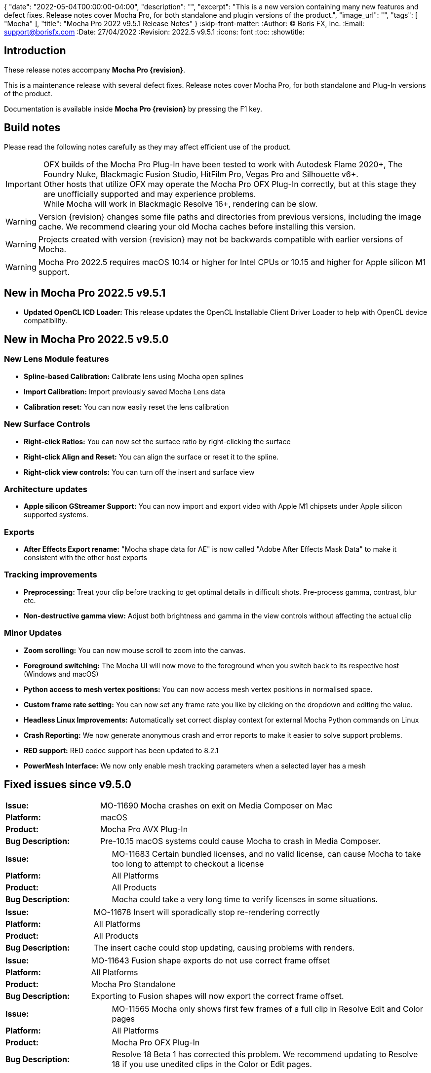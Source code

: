 {
  "date": "2022-05-04T00:00:00-04:00",
   "description": "",
   "excerpt": "This is a new version containing many new features and defect fixes. Release notes cover Mocha Pro, for both standalone and plugin versions of the product.",
   "image_url": "",
   "tags": [
      "Mocha"
   ],
   "title": "Mocha Pro 2022 v9.5.1 Release Notes"
}
:skip-front-matter:
:Author:    (C) Boris FX, Inc.
:Email:     support@borisfx.com
:Date:      27/04/2022
:Revision:  2022.5 v9.5.1
:icons:		font
:toc:
:showtitle:

== Introduction

These release notes accompany *Mocha Pro {revision}*.

This is a maintenance release with several defect fixes.
Release notes cover Mocha Pro, for both standalone and Plug-In versions of the product.

Documentation is available inside *Mocha Pro {revision}* by pressing the F1 key.

== Build notes

Please read the following notes carefully as they may affect efficient use of the product.

IMPORTANT: OFX builds of the Mocha Pro Plug-In have been tested to work with Autodesk Flame 2020+, The Foundry Nuke, Blackmagic Fusion Studio, HitFilm Pro, Vegas Pro and Silhouette v6+. +
Other hosts that utilize OFX may operate the Mocha Pro OFX Plug-In correctly, but at this stage they are unofficially supported and may experience problems. +
While Mocha will work in Blackmagic Resolve 16+, rendering can be slow.

WARNING: Version {revision} changes some file paths and directories from previous versions, including the image cache. We recommend clearing your old Mocha caches before installing this version.

WARNING: Projects created with version {revision} may not be backwards compatible with earlier versions of Mocha.

WARNING: Mocha Pro 2022.5 requires macOS 10.14 or higher for Intel CPUs or 10.15 and higher for Apple silicon M1 support. +

== New in Mocha Pro 2022.5 v9.5.1

* *Updated OpenCL ICD Loader:* This release updates the OpenCL Installable Client Driver Loader to help with OpenCL device compatibility.

== New in Mocha Pro 2022.5 v9.5.0

=== New Lens Module features

* *Spline-based Calibration:* Calibrate lens using Mocha open splines
* *Import Calibration:* Import previously saved Mocha Lens data
* *Calibration reset:* You can now easily reset the lens calibration

=== New Surface Controls

* *Right-click Ratios:* You can now set the surface ratio by right-clicking the surface
* *Right-click Align and Reset:* You can align the surface or reset it to the spline.
* *Right-click view controls:* You can turn off the insert and surface view

=== Architecture updates

* *Apple silicon GStreamer Support:* You can now import and export video with Apple M1 chipsets under Apple silicon supported systems.

=== Exports

* *After Effects Export rename:* "Mocha shape data for AE" is now called "Adobe After Effects Mask Data" to make it consistent with the other host exports

=== Tracking improvements

* *Preprocessing:* Treat your clip before tracking to get optimal details in difficult shots. Pre-process gamma, contrast, blur etc.
* *Non-destructive gamma view:* Adjust both brightness and gamma in the view controls without affecting the actual clip

=== Minor Updates
* *Zoom scrolling:* You can now mouse scroll to zoom into the canvas.
* *Foreground switching:* The Mocha UI will now move to the foreground when you switch back to its respective host (Windows and macOS)
* *Python access to mesh vertex positions:* You can now access mesh vertex positions in normalised space.
* *Custom frame rate setting:* You can now set any frame rate you like by clicking on the dropdown and editing the value.
* *Headless Linux Improvements:* Automatically set correct display context for external Mocha Python commands on Linux
* *Crash Reporting:* We now generate anonymous crash and error reports to make it easier to solve support problems.
* *RED support:* RED codec support has been updated to 8.2.1
* *PowerMesh Interface:* We now only enable mesh tracking parameters when a selected layer has a mesh

<<<

== Fixed issues since v9.5.0

[frame="sides", stripes="odd", grid="cols", cols="1,3", width="100%"]
|===
| *Issue:* | MO-11690 Mocha crashes on exit on Media Composer on Mac
| *Platform:* | macOS
| *Product:* | Mocha Pro AVX Plug-In
| *Bug Description:* | Pre-10.15 macOS systems could cause Mocha to crash in Media Composer.
|===

[frame="sides", stripes="odd", grid="cols", cols="1,3", width="100%"]
|===
| *Issue:* | MO-11683 Certain bundled licenses, and no valid license, can cause Mocha to take too long to attempt to checkout a license
| *Platform:* | All Platforms
| *Product:* | All Products
| *Bug Description:* | Mocha could take a very long time to verify licenses in some situations.
|===

[frame="sides", stripes="odd", grid="cols", cols="1,3", width="100%"]
|===
| *Issue:* | MO-11678 Insert will sporadically stop re-rendering correctly
| *Platform:* | All Platforms
| *Product:* | All Products
| *Bug Description:* | The insert cache could stop updating, causing problems with renders.
|===

[frame="sides", stripes="odd", grid="cols", cols="1,3", width="100%"]
|===
| *Issue:* | MO-11643	Fusion shape exports do not use correct frame offset
| *Platform:* | All Platforms
| *Product:* | Mocha Pro Standalone
| *Bug Description:* | Exporting to Fusion shapes will now export the correct frame offset.
|===

[frame="sides", stripes="odd", grid="cols", cols="1,3", width="100%"]
|===
| *Issue:* | MO-11565 Mocha only shows first few frames of a full clip in Resolve Edit and Color pages
| *Platform:* | All Platforms
| *Product:* | Mocha Pro OFX Plug-In
| *Bug Description:* | Resolve 18 Beta 1 has corrected this problem. We recommend updating to Resolve 18 if you use unedited clips in the Color or Edit pages.
|===

<<<

== Known Issues

[frame="sides", stripes="odd", grid="cols", cols="1,3", width="100%"]
|===
| *Issue:* | MO-11679	Meshes are still visible outside layer in and and out ranges
| *Platform:* | All Platforms
| *Product:* | All Products
| *Bug Description:* | Generated meshes are still visible when you set in and out layer ranges on the layer the mesh was generated on.
| *Workaround:* | None.
|===

[frame="sides", stripes="odd", grid="cols", cols="1,3", width="100%"]
|===
| *Issue:* | MO-11673	Preprocessing dialog can keep 'Mocha is starting' box in the foreground
| *Platform:* | All Platforms
| *Product:* | All Mocha Pro Plug-Ins
| *Bug Description:* | If the Preprocesing dialog is open, the 'Mocha is starting' window can sometimes stay int he foreground when switching back to Mocha.
| *Workaround:* | Click the main MOcha window to bring it back to the front.
|===

[frame="sides", stripes="odd", grid="cols", cols="1,3", width="100%"]
|===
| *Issue:* | MO-11662	Insert feathering preview not working as expected when changing values
| *Platform:* | All Platforms
| *Product:* | All Products
| *Bug Description:* | Insert Feathering can break in the preview when adjusting values.
| *Workaround:* | None.
|===

[frame="sides", stripes="odd", grid="cols", cols="1,3", width="100%"]
|===
| *Issue:* | MO-11647	Insert will crash or show error when rendering severely warped inserts
| *Platform:* | All Platforms
| *Product:* | All Products
| *Bug Description:* | Extremely warped inserts can crash the software.
| *Workaround:* | Check distortion of the surface before rendering.
|===

[frame="sides", stripes="odd", grid="cols", cols="1,3", width="100%"]
|===
| *Issue:* | MO-11642	Mocha AE and Mocha Pro is not launching on some systems
| *Platform:* | Windows and macOS
| *Product:* | All Products
| *Bug Description:* | On some systems, you cannot launch Mocha due to an OpenCL problem.
| *Workaround:* | We recommend backing up the registry before moving forward.
In the Windows registry, try changing the REG_DWORD values from 0 to 1 for each platform listed below:

`HKLM\SOFTWARE\Khronos\OpenCL\Vendors`
`HKLM\SOFTWARE\Wow6432Node\Khronos\OpenCL\Vendors`

You can change this value back if there is a problem with other software, but this has been confirmed to work for some users.
|===

[frame="sides", stripes="odd", grid="cols", cols="1,3", width="100%"]
|===
| *Issue:* | MO-11638	Surface keyframes are not adjusted correctly when using überkey
| *Platform:* | All Platforms
| *Product:* | All Products
| *Bug Description:* | When using manual tracking, the surface keyframes will not adjust as expected when using the überkey.
| *Workaround:* | None.
|===

[frame="sides", stripes="odd", grid="cols", cols="1,3", width="100%"]
|===
| *Issue:* | MO-11637	Right-click surface menu is not available when using Manual Track mode
| *Platform:* | All Platforms
| *Product:* | All Products
| *Bug Description:* | You can't currently use the surfac right-click menu when using manual tracking
| *Workaround:* | None.
|===

[frame="sides", stripes="odd", grid="cols", cols="1,3", width="100%"]
|===
| *Issue:* | MO-11632	On Mac, Mocha UI doesn't move to foreground when the user switches to Avid.
| *Platform:* | macOS
| *Product:* | Mocha Pro AVX Plug-In
| *Bug Description:* | Avid doesn't bring Mocha UI to the foreground when switching back.
| *Workaround:* | Find the Mocha process in the dock/taskbar and click on it.
|===

[frame="sides", stripes="odd", grid="cols", cols="1,3", width="100%"]
|===
| *Issue:* | MO-11627	Mouse loses control of Mocha cancel UI when attempting to drag cancel UI around on Windows
| *Platform:* | Windows
| *Product:* | All Plug-Ins
| *Bug Description:* | Dragging around the "Mocha is Starting" message box can cause focus issues in the windows.
| *Workaround:* | Don't touch the message box unless you are using the Cancel button.
|===

[frame="sides", stripes="odd", grid="cols", cols="1,3", width="100%"]
|===
| *Issue:* | MO-11594	Avid crashes or hangs when BFX Lic Tool for Mocha is launched within Avid's UI.
| *Platform:* | All Platforms
| *Product:* |  Mocha Pro AVX Plug-In
| *Bug Description:* | Avid can crash when trying to license via the license tool interface in the Avid effect panel
| *Workaround:* | License within Mocha GUI or use the Boris FX Application Manager.
|===

[frame="sides", stripes="odd", grid="cols", cols="1,3", width="100%"]
|===
| *Issue:* | MO-11590	Nuke can hang when continually adjusting feathering slider in Mocha Plug-In controls
| *Platform:* | All Platforms
| *Product:* | Mocha Pro OFX Plug-In
| *Bug Description:* | Constantly scrubbing the Mocha matte feathering slider in Nuke can sometimes hang Nuke.
| *Workaround:* | Adjust the slider at smaller intervals.
|===

[frame="sides", stripes="odd", grid="cols", cols="1,3", width="100%"]
|===
| *Issue:* | MO-11582	Clean Plate frame number changes from All to 0 after Mocha is reopened
| *Platform:* | All Platforms
| *Product:* | All Products
| *Bug Description:* | Frames set to "All" in the clean plate edit dialog can sometimes switch to zero.
| *Workaround:* | Reset the number back to "All".
|===

[frame="sides", stripes="odd", grid="cols", cols="1,3", width="100%"]
|===
| *Issue:* | MO-11519	Insert Point tool will not add a point unless the cursor is several pixels away from the line in Bezier splines
| *Platform:* | All Platforms
| *Product:* | All Products
| *Bug Description:* | Inserting a point will not place the point if the cursor is directly over the line.
| *Workaround:* | None.
|===

[frame="sides", stripes="odd", grid="cols", cols="1,3", width="100%"]
|===
| *Issue:* | MO-11492	Long or deep perspective tracks causes surface or spline to distort or disappear
| *Platform:* | All Platforms
| *Product:* | All Products
| *Bug Description:* | Very long or very severe changes in perspective can cause overlays like splines and surfaces to disappear.
| *Workaround:* | Track multiple layers when performing long tracks into scenes.
|===

[frame="sides", stripes="odd", grid="cols", cols="1,3", width="100%"]
|===
| *Issue:* | MO-11484	Cancelled ProRes writing has a bad frame at the end of the clip
| *Platform:* | All Platforms
| *Product:* | All Products
| *Bug Description:* | Cancelling a ProRes export can show a bad frame at the end of the retained clip.
| *Workaround:* | Render the full clip.
|===

[frame="sides", stripes="odd", grid="cols", cols="1,3", width="100%"]
|===
| *Issue:* | MO-11477	Link to Track does not work for multiple layers in the Essentials Panel
| *Platform:* | All Platforms
| *Product:* | All Products
| *Bug Description:* | "Link to track" does not link multiple selected items using the Essentials Panel.
| *Workaround:* | Use "Link to Track" for multiple selected layers in Classic layout only.
|===

[frame="sides", stripes="odd", grid="cols", cols="1,3", width="100%"]
|===
| *Issue:* | MO-11461	Some Alembic files from Mocha crash Maya when imported
| *Platform:* | All Platforms
| *Product:* | All Products
| *Bug Description:* | Importing an alembic file from Mocha can crash Maya.
| *Workaround:* | None.
|===

[frame="sides", stripes="odd", grid="cols", cols="1,3", width="100%"]
|===
| *Issue:* | MO-11451	Layer splines do not follow mesh warp stabilize preview
| *Platform:* | All Platforms
| *Product:* | All Products
| *Bug Description:* | Tracked splines do not follow the stabilized preview when using Mesh Warp.
| *Workaround:* | None.
|===

[frame="sides", stripes="odd", grid="cols", cols="1,3", width="100%"]
|===
| *Issue:* | MO-11401	Mocha does not remember window position when moved to another screen
| *Platform:* | All Platforms
| *Product:* | All Mocha Pro Plug-Ins
| *Bug Description:* | The Mocha GUI can sometimes not be on the same screen it was previously set to.
| *Workaround:* | None.
|===

[frame="sides", stripes="odd", grid="cols", cols="1,3", width="100%"]
|===
| *Issue:* | MO-11400	Mocha opens behind After Effects on second screen
| *Platform:* | Windows and macOS
| *Product:* | Mocha Pro Adobe Plug-In
| *Bug Description:* | If Mocha is launched or dragged to the second screen in After Effects, subsequent launches of Mocha can appear behind the AE interface.
| *Workaround:* | None.
|===

[frame="sides", stripes="odd", grid="cols", cols="1,3", width="100%"]
|===
| *Issue:* | MO-11357	360 VR views can cause points to move dramatically when trying to adjust them
| *Platform:* | All Platforms
| *Product:* | All Products
| *Bug Description:* | Adjusting points near areas of extreme distortion in 360 can cause the points to move contrary to mouse movements.
| *Workaround:* | Adjust in Equirectangular mode.
|===

[frame="sides", stripes="odd", grid="cols", cols="1,3", width="100%"]
|===
| *Issue:* | MO-11317	Keyframed Spline doesn't follow mesh if "Existing planar data" is used.
| *Platform:* | All Platforms
| *Product:* | All Products
| *Bug Description:* | If a spline is manually keyframed, it will drift if you track the mesh only using "Existing planar data"
| *Workaround:* | None. Currently Mocha displays a warning for users so you are aware of this problem.
|===

[frame="sides", stripes="odd", grid="cols", cols="1,3", width="100%"]
|===
| *Issue:* | MO-11222	Lens loses line selection when reopening a saved project
| *Platform:* | All Platforms
| *Product:* | All Products
| *Bug Description:* | The Lens module calibration lines disappear after reopening the project.
| *Workaround:* | None.
|===

[frame="sides", stripes="odd", grid="cols", cols="1,3", width="100%"]
|===
| *Issue:* | MO-11162	Mocha Standalone cannot save for clips or projects with long names
| *Platform:* | All Platforms
| *Product:* | Mocha Pro Standalone
| *Bug Description:* | Really long file names cannot save.
| *Workaround:* | None. The file name has to be very, very long though.
|===

[frame="sides", stripes="odd", grid="cols", cols="1,3", width="100%"]
|===
| *Issue:* | MO-11149	Resolve crashes when loading an edit sequence that contains a Mocha Effect on a multi-GPU system
| *Platform:* | All Platforms
| *Product:* | Mocha Pro OFX Plug-In
| *Bug Description:* | Mocha can crash Resolveif not set to render with the display GPU
| *Workaround:* | Open Mocha and set the GPU to "Display" in GPU preferences.
|===

[frame="sides", stripes="odd", grid="cols", cols="1,3", width="100%"]
|===
| *Issue:* | MO-11126	"Paste mesh keys" is offsetting mesh control points incorrectly
| *Platform:* | All Platforms
| *Product:* | All Products
| *Bug Description:* | Copying and pasting mesh keys is offsetting the mesh points to the last place the mesh was sitting in frame.
| *Workaround:* | Offset the pasted vertices manually.
|===

[frame="sides", stripes="odd", grid="cols", cols="1,3", width="100%"]
|===
| *Issue:* | MO-11122	Turning on and off matte colorisation view during playback can crash Mocha
| *Platform:* | All Platforms
| *Product:* | All Products
| *Bug Description:* | On rare occasions, quickly toggling on and off matte colorisation during playback can cause a crash.
| *Workaround:* | None.
|===

[frame="sides", stripes="odd", grid="cols", cols="1,3", width="100%"]
|===
| *Issue:* | MO-11109	Precomped After Effects layers with non-zero starting frames are incorrectly offset in Mocha
| *Platform:* | All Platforms
| *Product:* | Mocha Pro Adobe Plug-In
| *Bug Description:* | After Effects layers that are trimmed at the head will offset incorrectly in Mocha if they are Precomped
| *Workaround:* | Precomp the trimmed layer before tracking to avoid any offset issues.
|===

[frame="sides", stripes="odd", grid="cols", cols="1,3", width="100%"]
|===
| *Issue:* | MO-11088 Exporting a rendered clip to QuickTime movie shows an error if you only have a directory in the file field
| *Platform:* | All Platforms
| *Product:* | All Products
| *Bug Description:* | If the QuickTime movie field only has a directory instead of a full file path, Mocha will throw an error.
| *Workaround:* | Make sure you have a filename in the movie path, eg. "C:\Video\mymoviefile.mov"
|===

[frame="sides", stripes="odd", grid="cols", cols="1,3", width="100%"]
|===
| *Issue:* | MO-11077 GStreamer: “Internal error while reading video” when stepping backwards for some clips
| *Platform:* | All Platforms
| *Product:* | Mocha Pro Standalone
| *Bug Description:* | Stepping backwards with some clips imported into Mocha via GStreamer causes an error.
| *Workaround:* | Use an image sequence.
|===

[frame="sides", stripes="odd", grid="cols", cols="1,3", width="100%"]
|===
| *Issue:* | MO-11075 Nuke tracker export always creates a keyframe at frame zero for non-zero frame ranges
| *Platform:* | All Platforms
| *Product:* | All Products
| *Bug Description:* | The Nuke Tracker export will create a keyframe at frame zero when exporting from a project that doesn't start at zero.
| *Workaround:* | Remove the keyframe manually.
|===

[frame="sides", stripes="odd", grid="cols", cols="1,3", width="100%"]
|===
| *Issue:* | MO-11073 Rendering Mega Plates with large shapes causes "Standard Library Error"
| *Platform:* | All Platforms
| *Product:* | All Products
| *Bug Description:* | Attempting to render a Mega Plate using a very large shape causes an error.
| *Workaround:* | Reduce the size of the layer shape.
|===

[frame="sides", stripes="odd", grid="cols", cols="1,3", width="100%"]
|===
| *Issue:* | MO-11063 Mocha cannot open 12K images in Nuke
| *Platform:* | All Platforms
| *Product:* | Mocha Pro OFX Plug-In
| *Bug Description:* | Attempting to load a 12K image into the Mocha OFX Plug-In via Nuke causes a "bad argument error".
| *Workaround:* | None.
|===

[frame="sides", stripes="odd", grid="cols", cols="1,3", width="100%"]
|===
| *Issue:* | MO-11062 "Unknown Error" when attempting to read frames from Nuke for some clips
| *Platform:* | All Platforms
| *Product:* | Mocha Pro OFX Plug-In
| *Bug Description:* | Mocha will occasionally get an unknown error and will be unable to read frames when working inside Nuke.
| *Workaround:* | Use an image sequence.
|===

[frame="sides", stripes="odd", grid="cols", cols="1,3", width="100%"]
|===
| *Issue:* | MO-11042 Still image clips in Premiere with Mocha projects copied from multi-frame projects require easy keyframe time shifting
| *Platform:* | macOS and Windows
| *Product:* | Mocha Pro Adobe Plug-In
| *Bug Description:* | Still images placed on the Premiere timeline come into Mocha with an offset timecode.
| *Workaround:* | Nest the still image on the Premiere timeline before applying the Mocha effect.
|===

[frame="sides", stripes="odd", grid="cols", cols="1,3", width="100%"]
|===
| *Issue:* | MO-11030 Inserts Imported directly from disk do not render in the After Effects timeline
| *Platform:* | macOS and Windows
| *Product:* | Mocha Pro Adobe Plug-In
| *Bug Description:* | An imported clip in the insert module does not render to the After Effects timeline.
| *Workaround:* | Convert insert to an image sequence, such as TIF.
|===

[frame="sides", stripes="odd", grid="cols", cols="1,3", width="100%"]
|===
| *Issue:* | MO-11028 Mocha Standalone Projects with QuickTime Animation (RLE) encoding slips on some frames when exporting data to AE
| *Platform:* | All Platforms
| *Product:* | Mocha Pro Standalone
| *Bug Description:* | Animation encoding in Mocha Pro standalone will export tracking data that does not line up when pasted into After Effects.
| *Workaround:* | Convert to an image sequence, such as TIF.
|===

[frame="sides", stripes="odd", grid="cols", cols="1,3", width="100%"]
|===
| *Issue:* | MO-11019 Custom timeline shortcuts don't work once a layer is created in Mocha
| *Platform:* | All Platforms
| *Product:* | All Products
| *Bug Description:* | If you customise timeline shortcuts (such as "next frame") they will work until you create a layer.
| *Workaround:* | Use the default shortcuts.
|===

[frame="sides", stripes="odd", grid="cols", cols="1,3", width="100%"]
|===
| *Issue:* | MO-11010 Mocha crashes on some systems when launched on Windows Remote Desktop
| *Platform:* | macOS and Windows
| *Product:* | All Products
| *Bug Description:* | Mocha can crash on some systems when attempting to launch via RDP.
| *Workaround:* | Open non-remotely.
|===

[frame="sides", stripes="odd", grid="cols", cols="1,3", width="100%"]
|===
| *Issue:* | MO-11006 AdjustTrack offsets surface incorrectly for some shots
| *Platform:* | All Platforms
| *Product:* | All Products
| *Bug Description:* | AdjustTrack will offset the surface incorrectly on some shots even when the reference points are aligned to the right places on other frames.
| *Workaround:* | None.
|===

[frame="sides", stripes="odd", grid="cols", cols="1,3", width="100%"]
|===
| *Issue:* | GStreamer cannot read some 6K ProRes files
| *Platform:* | All Platforms
| *Product:* | Mocha Pro Standalone
| *Bug Description:* | Large dimension ProRes files fail to read in GStreamer.
| *Workaround:* | Convert the video so that its width is a multiple of 16 pixels.
|===

[frame="sides", stripes="odd", grid="cols", cols="1,3", width="100%"]
|===
| *Issue:* | MO-10983 Cancelling out of Overwriting files closes GStreamer UI
| *Platform:* | All Platforms
| *Product:* | All Products
| *Bug Description:* | When you click Cancel when GStreamer asks to overwrite the file in the QuickTime export, the entire GStreamer UI will close itself.
| *Workaround:* | None.
|===

[frame="sides", stripes="odd", grid="cols", cols="1,3", width="100%"]
|===
| *Issue:* | MO-10958 Export Rendered Clip with revert to clip outputting black on non rendered frames
| *Platform:* | All Platforms
| *Product:* | All Products
| *Bug Description:* | The "revert to clip" option when exporting rendered frames is showing black frames instead of the chosen clip frames.
| *Workaround:* | None.
|===

[frame="sides", stripes="odd", grid="cols", cols="1,3", width="100%"]
|===
| *Issue:* | MO-10949 GPU tracking and processing not available on some Windows systems with an Intel 4600 GPU
| *Platform:* | Windows
| *Product:* | All Products
| *Bug Description:* | Intel 4600 GPUs are causing GPU processing options to be unavailable.
| *Workaround:* | None.
|===

[frame="sides", stripes="odd", grid="cols", cols="1,3", width="100%"]
|===
| *Issue:* | MO-10919 On Mac, Solve button gets shrunk when using Auto solving
| *Platform:* | All Platforms
| *Product:* | All Products
| *Bug Description:* | The solving summary shrinks the Camera Solve button when using "Auto".
| *Workaround:* | None.
|===

[frame="sides", stripes="odd", grid="cols", cols="1,3", width="100%"]
|===
| *Issue:* | MO-10916 Mocha Plug-In cannot launch in front of full screen hosts on Mac
| *Platform:* | macOS
| *Product:* | Mocha Pro Plug-Ins
| *Bug Description:* | If a host like Nuke is set to full frame on Mac, the Mocha GUI will launch but is not accessible.
| *Workaround:* | Run hosts in windowed mode. Flame seems unaffected.
|===

[frame="sides", stripes="odd", grid="cols", cols="1,3", width="100%"]
|===
| *Issue:* | MO-10897 After Effects renders out of step when rendering to the queue at a different frame rate
| *Platform:* | Windows and macOS
| *Product:* | Mocha Pro Adobe Plug-In
| *Bug Description:* | If the After Effects render queue frame rate differs from your comp frame rate, Mocha renders will be offset incorrectly.
| *Workaround:* | Render to the same frame rate as the original comp.
|===

[frame="sides", stripes="odd", grid="cols", cols="1,3", width="100%"]
|===
| *Issue:* | MO-10885 Mocha Pro Logo is not color managed
| *Platform:* | All Platforms
| *Product:* | All Products
| *Bug Description:* | The Mocha pro logo insert clip will not match the OCIO color settings of the source clip.
| *Workaround:* | None.
|===

[frame="sides", stripes="odd", grid="cols", cols="1,3", width="100%"]
|===
| *Issue:* | MO-10854 GeForce Experience GameStream crashes Mocha in Fusion
| *Platform:* | Windows
| *Product:* | Mocha Pro OFX Plug-In
| *Bug Description:* | If you attempt to launch Mocha UI in Fusion, the program will crash if GeForce Experience GameStream is running.
| *Workaround:* | None.
|===

[frame="sides", stripes="odd", grid="cols", cols="1,3", width="100%"]
|===
| *Issue:* | MO-10853 Interlaced projects cause Shift-modified shapes to draw 2:1 (H:W) rectangle/ellipse instead of square/circle.
| *Platform:* | All Platforms
| *Product:* | All Products
| *Bug Description:* | Attempting to draw shift-constrained shapes in interlaced projects causes the shapes to be drawn elongated instead of even.
| *Workaround:* | None.
|===

[frame="sides", stripes="odd", grid="cols", cols="1,3", width="100%"]
|===
| *Issue:* | MO-10827 Insert opacity and gain changes don't trigger re-render option
| *Platform:* | All Platforms
| *Product:* | All Products
| *Bug Description:* | Turning on 'Re-render on parameter change' doesn't re-render when changing some parameters in Insert.
| *Workaround:* | Render manually using the render button.
|===

[frame="sides", stripes="odd", grid="cols", cols="1,3", width="100%"]
|===
| *Issue:* | MO-10811 Mocha UI not launching if Intel GPU is the only active GPU
| *Platform:* | All Platforms
| *Product:* | All Products
| *Bug Description:* | Only having an Intel GPU on enabled the system can cause Mocha Pro not to initialise.
| *Workaround:* | None.
|===

[frame="sides", stripes="odd", grid="cols", cols="1,3", width="100%"]
|===
| *Issue:* | MO-10809 Mesh tracker Spline Warp does not work in 360 VR
| *Platform:* | All Platforms
| *Product:* | All Products
| *Bug Description:* | Mesh tracking will not correctly warp the spline in 360.
| *Workaround:* | Turn off spline warp.
|===

[frame="sides", stripes="odd", grid="cols", cols="1,3", width="100%"]
|===
| *Issue:* | MO-10797 Layer shape will shift if mesh is turned on after the layer has been tracked
| *Platform:* | All Platforms
| *Product:* | All Products
| *Bug Description:* | Mesh Spline Warp influences the layer shape, so turning on Mesh after tracking will shift the shape.
| *Workaround:* | None.
|===

[frame="sides", stripes="odd", grid="cols", cols="1,3", width="100%"]
|===
| *Issue:* | MO-10776	Mocha spline overlays are offset when Windows scaling is too large
| *Platform:* | All Platforms
| *Product:* | All Products
| *Bug Description:* | Large scaling of the window display settings can cause Mocha to offset splines
| *Workaround:* | Reduce the display scale in Windows display settings.
|===

[frame="sides", stripes="odd", grid="cols", cols="1,3", width="100%"]
|===
| *Issue:* | MO-10771	Magnetic Spline detail does not adjust point count when shape has just been created
| *Platform:* | All Platforms
| *Product:* | All Products
| *Bug Description:* | On first creation, the detail parameter does not show any change on a Magnetic spline.
| *Workaround:* | Deselect and reselect the spline.
|===

[frame="sides", stripes="odd", grid="cols", cols="1,3", width="100%"]
|===
| *Issue:* | MO-10768	Silhouette Shapes with transform data do not import into Mocha
| *Platform:* | All Platforms
| *Product:* | Mocha Standalone
| *Bug Description:* | Silhouette project splines with transform data are not importing correctly into Mocha
| *Workaround:* | None.
|===

[frame="sides", stripes="odd", grid="cols", cols="1,3", width="100%"]
|===
| *Issue:* | MO-10733	Crop does not work in Stabilize module
| *Platform:* | All Platforms
| *Product:* | All Products
| *Bug Description:* | Crop currently has no effect in Mocha.
| *Workaround:* | None.
|===

[frame="sides", stripes="odd", grid="cols", cols="1,3", width="100%"]
|===
| *Issue:* | MO-10722	Interlaced files are showing double frames in Remove module fields
| *Platform:* | All Platforms
| *Product:* | All Products
| *Bug Description:* | Interlaced project list twice the number of frames in the remove parameters
| *Workaround:* | None.
|===

[frame="sides", stripes="odd", grid="cols", cols="1,3", width="100%"]
|===
| *Issue:* | MO-10720	Mocha Pro and Mocha AE are lagging in AE when third-party script panels are showing
| *Platform:* | All Platforms
| *Product:* | Mocha Adobe Plug-Ins
| *Bug Description:* | If a large amount of the third-party scripts are displayed in the AE panels, the Mocha GUI can slow down.
| *Workaround:* | Close third-party script panels before launching Mocha.
|===

[frame="sides", stripes="odd", grid="cols", cols="1,3", width="100%"]
|===
| *Issue:* | MO-10699	Flame hangs on exit when Mocha remove render is enabled in the host
| *Platform:* | All Platforms
| *Product:* | Mocha Pro OFX Plug-In
| *Bug Description:* | Flame can sometimes hang on exit after attempting to render a Remove.
| *Workaround:* | None.
|===

[frame="sides", stripes="odd", grid="cols", cols="1,3", width="100%"]
|===
| *Issue:* | MO-10683	Vegas renders inserts out of step when rendering with a different frame rate
| *Platform:* | Windows
| *Product:* | Mocha Pro OFX Plug-In
| *Bug Description:* | Exporting a render out of Vegas using a different frame rate than the original timeline can cause offsets in the Mocha render.
| *Workaround:* | Export using the same frame rate as the project.
|===

[frame="sides", stripes="odd", grid="cols", cols="1,3", width="100%"]
|===
| *Issue:* | MO-10681	Mocha has stuttering playback for some H.264 codecs in GStreamer
| *Platform:* | All Platforms
| *Product:* | All Products
| *Bug Description:* | Some H.264 codecs will play back with some jitter when using GStreamer.
| *Workaround:* | Convert to another format.
|===

[frame="sides", stripes="odd", grid="cols", cols="1,3", width="100%"]
|===
| *Issue:* | MO-10676	Resolve crashes when Mocha is launched on Linux
| *Platform:* | Linux
| *Product:* | Mocha Pro OFX Plug-In
| *Bug Description:* | Launching Mocha in Resolve will currently crash on Linux.
| *Workaround:* | None.
|===

[frame="sides", stripes="odd", grid="cols", cols="1,3", width="100%"]
|===
| *Issue:* | MO-10658	"Launch Mocha" label is truncated in Vegas Pro
| *Platform:* | Windows
| *Product:* | Mocha Pro OFX Plug-In
| *Bug Description:* | The "Launch Mocha" button label is cut off slightly.
| *Workaround:* | None.
|===

[frame="sides", stripes="odd", grid="cols", cols="1,3", width="100%"]
|===
| *Issue:* | MO-10650	Rotation not possible on transform tool for high resolution screens or zoomed out canvas
| *Platform:* | All Platforms
| *Product:* | All Products
| *Bug Description:* | The transform tool hitboxes for rotation are too small when there is a very high resolution screen.
| *Workaround:* | Zoom into the canvas further.
|===

[frame="sides", stripes="odd", grid="cols", cols="1,3", width="100%"]
|===
| *Issue:* | MO-10623 Shapes can distort on some frames when tracking long perspective shots
| *Platform:* | All Platforms
| *Product:* | All Products
| *Bug Description:* | Long perspective shots will sometimes twist or distort shapes on some frames
| *Workaround:* | Nome.
|===

[frame="sides", stripes="odd", grid="cols", cols="1,3", width="100%"]
|===
| *Issue:* | MO-10581 Mocha Pro in Avid always starts up zoomed in on 4k monitor
| *Platform:* | Windows and macOS
| *Product:* | Mocha Pro AVX Plug-In
| *Bug Description:* | Clips loading into Mocha via Media Composer will be zoomed in if working on a 4K monitor
| *Workaround:* | None. Zoom out using the zoom tool.
|===

[frame="sides", stripes="odd", grid="cols", cols="1,3", width="100%"]
|===
| *Issue:* | MO-10579 Canvas color does not change on Mac until it is selected
| *Platform:* | macOS
| *Product:* | All Products
| *Bug Description:* | If you change the canvas background color it will not update until you refresh the canvas by clicking on it.
| *Workaround:* | None.
|===

[frame="sides", stripes="odd", grid="cols", cols="1,3", width="100%"]
|===
| *Issue:* | MO-10578 QuickTime: New Project import clip populate Separate Fields as off for interlaced upper and lower clips
| *Platform:* | All Platforms
| *Product:* | All Products
| *Bug Description:* | When trying to import a clip via the New Project window, the UI will populate Separate Fields as Off instead of the clip's fields.
| *Workaround:* | Change interlaced settings manually.
|===

[frame="sides", stripes="odd", grid="cols", cols="1,3", width="100%"]
|===
| *Issue:* | MO-10574 Mocha Area Brush is oval in for interlaced footage
| *Platform:* | All Platforms
| *Product:* | All Products
| *Bug Description:* | Due to the field interpretation, interlaced projects make the Area Brush an oval instead of a circle.
| *Workaround:* | None.
|===

[frame="sides", stripes="odd", grid="cols", cols="1,3", width="100%"]
|===
| *Issue:* | MO-10565 Mocha OFX is not reading read nodes with expressions in Nuke on macOS
| *Platform:* | All Platforms
| *Product:* | Mocha Pro OFX Plug-In
| *Bug Description:* | The Mocha OFX Plug-In cannot read image nodes that are reading input images via expressions in Nuke.
| *Workaround:* | Link the clip nodes directly to the source input.
|===

[frame="sides", stripes="odd", grid="cols", cols="1,3", width="100%"]
|===
| *Issue:* | MO-10556 GStreamer MXF Issues
| *Platform:* | All Platforms
| *Product:* | All Products
| *Bug Description:* | There are currently several issues loading MXF container format, depending on the codec and the type.
| *Workaround:* | Convert footage to a different format for use in Mocha.
|===

[frame="sides", stripes="odd", grid="cols", cols="1,3", width="100%"]
|===
| *Issue:* | MO-10555 Interlaced tracking project from 7.0.4 to 7.5.0 won't match up
| *Platform:* | macOS and Windows
| *Product:* | Mocha Pro AVX Plug-In
| *Bug Description:* | Interlaced tracking projects in Media Composer from Mocha Pro 7.0.4 won't match up in later versions
| *Workaround:* | None. Changes to the Plug-In to support Media Composer properly breaks older Mocha interlaced projects.
|===

[frame="sides", stripes="odd", grid="cols", cols="1,3", width="100%"]
|===
| *Issue:* |MO-10552 GStreamer - Unable to load footage for Wraptor DCP files
| *Platform:* | All Platforms
| *Product:* | All Products
| *Bug Description:* | Mocha is unable to load footage for Wraptor DCP files
| *Workaround:* | Convert to a different format.
|===

[frame="sides", stripes="odd", grid="cols", cols="1,3", width="100%"]
|===
| *Issue:* | MO-10548 Mocha in Vegas always starts on the first frame instead of where the CTI is located
| *Platform:* | Windows
| *Product:* | Mocha Pro OFX Plug-In
| *Bug Description:* |  Mocha in Vegas always starts on the first frame instead of where the CTI is located.
| *Workaround:* | None.
|===

[frame="sides", stripes="odd", grid="cols", cols="1,3", width="100%"]
|===
| *Issue:* | MO-10544 GStreamer - Mocha unable to load footage with MPEG2 MPG container
| *Platform:* | All Platforms
| *Product:* | All Products
| *Bug Description:* | GStreamer is unable to load some MPEG2 and MPG formats.
| *Workaround:* | Convert to a different format.
|===

[frame="sides", stripes="odd", grid="cols", cols="1,3", width="100%"]
|===
| *Issue:* | MO-10542 GStreamer - Unable to load MPEG4 3GPP H263 3GP files
| *Platform:* | All Platforms
| *Product:* | All Products
| *Bug Description:* | GStreamer is unable to load some MPEG4 types.
| *Workaround:* | Convert to a different format.
|===

[frame="sides", stripes="odd", grid="cols", cols="1,3", width="100%"]
|===
| *Issue:* | MO-10508 Shape becomes unselectable when undoing a control point change after moving the playhead
| *Platform:* | All Platforms
| *Product:* | All Products
| *Bug Description:* | Undoing a control point move after moving the playhead can make the point unselectable
| *Workaround:* | Deselect the layer then reselect.
|===

[frame="sides", stripes="odd", grid="cols", cols="1,3", width="100%"]
|===
| *Issue:* | MO-10496 Attempting to overwrite export data results in two overwrite dialogs in Catalina
| *Platform:* | macOS
| *Product:* | All Products
| *Bug Description:* | Two dialogs will show up in Catalina when trying to overwrite a file.
| *Workaround:* | None.
|===

[frame="sides", stripes="odd", grid="cols", cols="1,3", width="100%"]
|===
| *Issue:* | MO-10492 Mocha Edge Properties panel overlaps the module panels when moving between HD and 4k monitor
| *Platform:* | All Platforms
| *Product:* | All Products
| *Bug Description:* | The Edge properties can overlap the parameters when moving the GUI between high and low resolution screens.
| *Workaround:* | None.
|===

[frame="sides", stripes="odd", grid="cols", cols="1,3", width="100%"]
|===
| *Issue:* | MO-10475 Point Insertion tool creates incorrect keyframes with Überkey
| *Platform:* | All Platforms
| *Product:* | All Products
| *Bug Description:* | Point insertion can make single-point keyframes instead of spline keyframes when using Überkey.
| *Workaround:* | None.
|===

[frame="sides", stripes="odd", grid="cols", cols="1,3", width="100%"]
|===
| *Issue:* | MO-10454 Mocha viewport can glitch to show flipped inverted video and interface elements
| *Platform:* | All Platforms
| *Product:* | All Products
| *Bug Description:* | Mocha can occasionally flip or glitch UI graphics on certain hardware configurations.
| *Workaround:* | Resize the GUI and the window should reset.
|===

[frame="sides", stripes="odd", grid="cols", cols="1,3", width="100%"]
|===
| *Issue:* | MO-10451 Undo paint stroke when Quick Mask is enabled finishes the shape
| *Platform:* | All Platforms
| *Product:* | All Products
| *Bug Description:* | Undoing a paint stroke in Area Brush will complete the shape and convert it to a spline.
| *Workaround:* | Erase instead of undo.
|===

[frame="sides", stripes="odd", grid="cols", cols="1,3", width="100%"]
|===
| *Issue:* | MO-10437 Anamorphic Lens calibrations is very slow, can fail and can crash Mocha
| *Platform:* | All Platforms
| *Product:* | All Products
| *Bug Description:* | Anamorphic Lens calibration can be slow and unstable.
| *Workaround:* | None.
|===

[frame="sides", stripes="odd", grid="cols", cols="1,3", width="100%"]
|===
| *Issue:* | MO-10430 Splash screen will remain up even when the interface has loaded when launching via "Track in Boris FX Mocha"
| *Platform:* | All Platforms
| *Product:* | All Products
| *Bug Description:* | The Splash screen can get in the way when launching Mocha via command line methods.
| *Workaround:* | None.
|===

[frame="sides", stripes="odd", grid="cols", cols="1,3", width="100%"]
|===
| *Issue:* | MO-10423 Changing Motion parameters only keyframes Search Parameters
| *Platform:* | All Platforms
| *Product:* | All Products
| *Bug Description:* | If you change the Motion parameters in the Track module, the Search parameters are keyframed.
| *Workaround:* | None.
|===

[frame="sides", stripes="odd", grid="cols", cols="1,3", width="100%"]
|===
| *Issue:* | MO-10409 R3D Video shifts right and down by a pixel when scrubbing through proxy scale in Mocha
| *Platform:* | All Platforms
| *Product:* | Mocha Pro Standalone
| *Bug Description:* | Proxy scale can shift R3D footage slightly
| *Workaround:* | Work in Full resolution.
|===

[frame="sides", stripes="odd", grid="cols", cols="1,3", width="100%"]
|===
| *Issue:* | MO-10399 Mocha viewer does not refresh correctly after relinking matte and changing AE resolution
| *Platform:* | macOS and Windows
| *Product:* | All Products
| *Bug Description:* | Relinking a matte clip and then changing the AE resolution to be quarter can cause theMocha viewer to not be refresh appropriately.
| *Workaround:* | Work in full resolution.
|===

[frame="sides", stripes="odd", grid="cols", cols="1,3", width="100%"]
|===
| *Issue:* | MO-10360	When Mocha Pro AE window is on 2nd monitor, menus open on 1st monitor
| *Platform:* | All Platforms
| *Product:* | Mocha Pro Adobe Plug-In
| *Bug Description:* | If you are using Mocha Pro on a second monitor the menu items will default to the first monitor.
| *Workaround:* | Move the window to the first monitor.
|===

[frame="sides", stripes="odd", grid="cols", cols="1,3", width="100%"]
|===
| *Issue:* | MO-10359	Mocha can be "Unable to track" when input frame doesn't exist on some systems
| *Platform:* | All Platforms
| *Product:* | All Plug-Ins
| *Bug Description:* | Mocha can throw an error on some systems that it is unable to track due to not having an input frame.
| *Workaround:* | None. Currently suspected to be related to memory exhaustion.
|===

[frame="sides", stripes="odd", grid="cols", cols="1,3", width="100%"]
|===
| *Issue:* | MO-10347	Long delay when opening Mocha for first time in a host session
| *Platform:* | All Platforms
| *Product:* | Mocha Plug-Ins
| *Bug Description:* | There can be a significant delay when opening Mocha Pro for the first time in a session
| *Workaround:* | None. Subsequent openings are normal speed.
|===

[frame="sides", stripes="odd", grid="cols", cols="1,3", width="100%"]
|===
| *Issue:* | MO-10281	Mocha doesn't default back to hero view when drawing in stereo with shape, magnetic or area brush tools
| *Platform:* | All Platforms
| *Product:* | All Products
| *Bug Description:* | Mocha doesn't default back to hero view when drawing in stereo with shape, magnetic or area brush tools
| *Workaround:* | Switch back to hero view before drawing.
|===

[frame="sides", stripes="odd", grid="cols", cols="1,3", width="100%"]
|===
| *Issue:* | MO-10278	Adobe products can't read DPX matte files written from Mocha
| *Platform:* | All Platforms
| *Product:* | All Products
| *Bug Description:* | DPX files written from "Export Rendered Mattes" are in Grey format, which Adobe products do not support.
| *Workaround:* | Export mattes as TIF files or equivalent RGB output.
|===

[frame="sides", stripes="odd", grid="cols", cols="1,3", width="100%"]
|===
| *Issue:* | MO-10255	Mocha Pro AVX can hang when opening in Avid MC 2019.9 on some systems
| *Platform:* | macOS and Windows
| *Product:* | Mocha Pro AVX Plug-In
| *Bug Description:* | Mocha Pro AVX occasionally hangs when opening in Avid MC 2019.9 on some systems.
| *Workaround:* | None.
|===

[frame="sides", stripes="odd", grid="cols", cols="1,3", width="100%"]
|===
| *Issue:* | MO-10234	Stopping playback can be unresponsive when caching frames in Plug-Ins
| *Platform:* | All Platforms
| *Product:* | Mocha Pro Plug-Ins
| *Bug Description:* | Stopping playback after you have started playing can sometimes take several clicks.
| *Workaround:* | None.
|===

[frame="sides", stripes="odd", grid="cols", cols="1,3", width="100%"]
|===
| *Issue:* | MO-10199	Rounded areas, such as the ends of Area Brush strokes, are fit insufficiently smoothly
| *Platform:* | All Platforms
| *Product:* | All Products
| *Bug Description:* | Area brush can sometimes generate too many points, especially for rounded areas.
| *Workaround:* | None.
|===

[frame="sides", stripes="odd", grid="cols", cols="1,3", width="100%"]
|===
| *Issue:* | MO-10192	Cannot copy open splines from Standalone into AE
| *Platform:* | All Platforms
| *Product:* | Mocha Pro Standalone
| *Bug Description:* | Open splines to not paste into After Effects when bringing them across from Mocha Pro Standalone
| *Workaround:* | None.
|===

[frame="sides", stripes="odd", grid="cols", cols="1,3", width="100%"]
|===
| *Issue:* | MO-10159	Long delay for find_widget and get_widgets() in Mocha Python
| *Platform:* | All Platforms
| *Product:* | Mocha Pro Standalone
| *Bug Description:* | The functions find_widget and get_widgets in the Python API can take several seconds to execute.
| *Workaround:* | None.
|===

[frame="sides", stripes="odd", grid="cols", cols="1,3", width="100%"]
|===
| *Issue:* | MO-10082	Changing the Detail fields does not affect number of points unless magnetic shape tool is selected
| *Platform:* | All Platforms
| *Product:* | All Products
| *Bug Description:* | Layer Detail of a magnetic or freehand spline will only change if the tool is selected
| *Workaround:* | Select the tool.
|===

[frame="sides", stripes="odd", grid="cols", cols="1,3", width="100%"]
|===
| *Issue:* | MO-10055 Nesting a layer in Premiere can cause Removes to fail
| *Platform:* | All Platforms
| *Product:* | Mocha Pro Adobe Plug-In
| *Bug Description:* | Nesting a Premiere clip that has a Mocha render applied can stop the render from updating
| *Workaround:* | Enter the nested sequence and move the playhead. This will nudge Premiere out of the render pause.
|===

[frame="sides", stripes="odd", grid="cols", cols="1,3", width="100%"]
|===
| *Issue:* | MO-10052 Avid crashes if timeline's bit depth is changed after selecting Mocha Stabilize and Auto Fill render module.
| *Platform:* | All Platforms
| *Product:* | Mocha Pro AVX Plug-In
| *Bug Description:* | Changing the bit depth of the timeline in Media Composer when rendering a stabilize with Auto Fill can cause a crash.
| *Workaround:* | Turn off "Render" before changing depth.
|===

[frame="sides", stripes="odd", grid="cols", cols="1,3", width="100%"]
|===
| *Issue:* | MO-10046 Mocha is extremely slow when playing backwards
| *Platform:* | All Platforms
| *Product:* | All Products
| *Bug Description:* | Playing backwards for some footage can be much slower than playing forwards
| *Workaround:* | Play forwards or cache the clip.
|===

[frame="sides", stripes="odd", grid="cols", cols="1,3", width="100%"]
|===
| *Issue:* | MO-10044 Mocha doesn't update output when a mask on the source layer is modified in After Effects
| *Platform:* | All Platforms
| *Product:* | Mocha AE and Mocha Pro Plug-Ins
| *Bug Description:* | When an After Effects layer has a keyframed mask, applying Mocha will not refresh the mask cutout
| *Workaround:* | None.
|===

[frame="sides", stripes="odd", grid="cols", cols="1,3", width="100%"]
|===
| *Issue:* | MO-10024 Multiple Lens calibrations causes Mocha to crash
| *Platform:* | All Platforms
| *Product:* | All Products
| *Bug Description:* | Calibrating multiple times in the Lens Module can sometimes cause a crash
| *Workaround:* | None.
|===

[frame="sides", stripes="odd", grid="cols", cols="1,3", width="100%"]
|===
| *Issue:* | MO-9994 Shapes with deactivated points do not export correctly
| *Platform:* | All Platforms
| *Product:* | All Products
| *Bug Description:* | Shapes that have deactivated points will not export properly.
| *Workaround:* | Re-enable points before export.
|===

[frame="sides", stripes="odd", grid="cols", cols="1,3", width="100%"]
|===
| *Issue:* | MO-9992 Changing the Detail field only affects a single magnetic/freehand shape
| *Platform:* | All Platforms
| *Product:* | All Products
| *Bug Description:* | Only one contour at a time inside a layer will be affected by the detail field.
| *Workaround:* | Select each contour separately while adjusting detail.
|===

[frame="sides", stripes="odd", grid="cols", cols="1,3", width="100%"]
|===
| *Issue:* | MO-9982 Dope sheet can't scroll all items when there are many layers
| *Platform:* | All Platforms
| *Product:* | All Products
| *Bug Description:* | Projects with many layers cannot show all items in the Dopesheet.
| *Workaround:* | None.
|===

[frame="sides", stripes="odd", grid="cols", cols="1,3", width="100%"]
|===
| *Issue:* | MO-9973 Can't select all control points at once after creating a bezier shape
| *Platform:* | All Platforms
| *Product:* | All Products
| *Bug Description:* | When attempting to select all the bezier points at once, one of the points will be deselected which causes that one point to not move when attempting to move the entire shape.
| *Workaround:* | Reselect all control points.
|===

[frame="sides", stripes="odd", grid="cols", cols="1,3", width="100%"]
|===
| *Issue:* | MO-9975 Flame OFX - can’t “Launch Mocha UI” before changing frames
| *Platform:* | macOS and Linux
| *Product:* | Mocha Pro OFX Plug-In
| *Bug Description:* | Flame will not allow loading the Mocha UI if the timeline playhead has not moved frames. This is a Flame-side issue which will be addressed by Autodesk.
| *Workaround:* | Scrub to different frame in timebar and Launch Mocha UI becomes active and can be picked.
|===

[frame="sides", stripes="odd", grid="cols", cols="1,3", width="100%"]
|===
| *Issue:* | MO-9974 Holding down 'S' does not immediately change the cursor icon to the edge snap icon
| *Platform:* | All Platforms
| *Product:* | All Products
| *Bug Description:* | Holding down the 'S' key to activate drag-snapping does not immediately change the cursor
| *Workaround:* | Move the mouse and the cursor should change.
|===

[frame="sides", stripes="odd", grid="cols", cols="1,3", width="100%"]
|===
| *Issue:* | MO-9958 Nuke takes a very long time when rendering from a second Mocha node fed from another Mocha node.
| *Platform:* | All Platforms
| *Product:* | Mocha Pro OFX Plug-In
| *Bug Description:* | A rendering Mocha Plug-In fed as a source into another rendering Mocha Plug-In will be very slow to render in Nuke.
| *Workaround:* | None.
|===

[frame="sides", stripes="odd", grid="cols", cols="1,3", width="100%"]
|===
| *Issue:* | MO-9954 Insert rendering does not work for relinked matte clips
| *Platform:* | All Platforms
| *Product:* | All Products
| *Bug Description:* | A relinked matte clip doesn't show in the Insert foreground mattes.
| *Workaround:* | Set the Matte Clip for the layer to "None", then back to the matte clip. It will ask to reconvert to 8-bit.
|===

[frame="sides", stripes="odd", grid="cols", cols="1,3", width="100%"]
|===
| *Issue:* | MO-9933 Mocha rendering in Flame can stick playback
| *Platform:* | All Platforms
| *Product:* | All Products
| *Bug Description:* | playing back a render on the Flame timeline can sometimes be hard to stop.
| *Workaround:* | None.
|===

[frame="sides", stripes="odd", grid="cols", cols="1,3", width="100%"]
|===
| *Issue:* | MO-9932 Track mattes do not show correctly for imported mattes
| *Platform:* | All Platforms
| *Product:* | All Products
| *Bug Description:* | Imported matte clips do not display correctly when viewing Track Mattes.
| *Workaround:* | None.
|===

[frame="sides", stripes="odd", grid="cols", cols="1,3", width="100%"]
|===
| *Issue:* | MO-9927 Remove looks for missing clean plate frames even when set to "None"
| *Platform:* | All Platforms
| *Product:* | All Products
| *Bug Description:* | Setting the clean plate clip drop down to "None" when there is a clean plate clip available still references existing clean plate.
| *Workaround:* | Remove the clean plate clip entirely.
|===

[frame="sides", stripes="odd", grid="cols", cols="1,3", width="100%"]
|===
| *Issue:* | MO-9900 Imported matte clips lose name after reopening project
| *Platform:* | All Platforms
| *Product:* | All Products
| *Bug Description:* | Importing a matte clip will change to the layer name after reopening the project.
| *Workaround:* | None.
|===

[frame="sides", stripes="odd", grid="cols", cols="1,3", width="100%"]
|===
| *Issue:* | MO-9868 Mocha starts up slowly on first launch after host first starts up in Avid
| *Platform:* | All Platforms
| *Product:* | Mocha Pro AVX Plug-In
| *Bug Description:* | The first launch of Mocha in Avid is slower than usual. After that it is fine.
| *Workaround:* | None.
|===

[frame="sides", stripes="odd", grid="cols", cols="1,3", width="100%"]
|===
| *Issue:* | MO-9850 Scrubbing timeline is stuttering playback
| *Platform:* | All Platforms
| *Product:* | Mocha Pro Standalone
| *Bug Description:* | Scrubbing the timeline back and forth can cause some stuttering frames
| *Workaround:* | None.
|===

[frame="sides", stripes="odd", grid="cols", cols="1,3", width="100%"]
|===
| *Issue:* | MO-9830 Premiere Pro can hang when nodelocked license is activated the first time.
| *Platform:* | All Platforms
| *Product:* | Mocha Pro Adobe Plug-In-In
| *Bug Description:* | Activating a nodelocked Mocha license in Premiere can cause Premiere to hang.
| *Workaround:* | None.
|===

[frame="sides", stripes="odd", grid="cols", cols="1,3", width="100%"]
|===
| *Issue:* | MO-9817 Can't pan and zoom while playing back on Mac
| *Platform:* | macOS
| *Product:* | All Products
| *Bug Description:* | The pan/zoom tools sometimes cannot be used when playing back a shot
| *Workaround:* | Stop playback.
|===

[frame="sides", stripes="odd", grid="cols", cols="1,3", width="100%"]
|===
| *Issue:* | MO-9813 Surface Area situated around 1st point when using Add X/B-Spline
| *Platform:* | All Platforms
| *Product:* | All Products
| *Bug Description:* | Drawing a new layer with the "Add" spline tools can cause the surface to sit on the first drawn point
| *Workaround:* | Use the "Create" spline tools to create a new layer.
|===

[frame="sides", stripes="odd", grid="cols", cols="1,3", width="100%"]
|===
| *Issue:* | MO-9806 Layout menu goes missing when changed from Big Picture to Roto
| *Platform:* | All Platforms
| *Product:* | All Products
| *Bug Description:* | Switching from Big Picture to the Roto Layout causes the Layout dropdown to become hidden
| *Workaround:* | Pull the Layout tool bar size out to the right to reveal the drop down.
|===

[frame="sides", stripes="odd", grid="cols", cols="1,3", width="100%"]
|===
| *Issue:* | MO-9787 Python Script Editor does not reset variables on separate runs
| *Platform:* | All Platforms
| *Product:* | Mocha Pro Standalone
| *Bug Description:* | Running scripts in the Python Script Editor doesn't clear the values when you write a new script in the same session.
| *Workaround:* | Restart Mocha or clear the values manually.
|===

[frame="sides", stripes="odd", grid="cols", cols="1,3", width="100%"]
|===
| *Issue:* | MO-9746 Mocha Pro 2019 does not auto-detect and interpret DPX Log files correctly.
| *Platform:* | All Platforms
| *Product:* | All Products
| *Bug Description:* | Mocha Pro 2019 does not auto-detect and interpret DPX Log files correctly.
| *Workaround:* | Adjust Log values in Colorspace tab.
|===

[frame="sides", stripes="odd", grid="cols", cols="1,3", width="100%"]
|===
| *Issue:* | MO-9744 0% progress bar at the top right after starting Mocha a second time
| *Platform:* | All Platforms
| *Product:* | Mocha Pro Plug-In
| *Bug Description:* | Mocha will display a 0% Progress bar at the top right corner when you reopen Mocha any other time after the initial use.
| *Workaround:* | None. Cosmetic only.
|===

[frame="sides", stripes="odd", grid="cols", cols="1,3", width="100%"]
|===
| *Issue:* | MO-9733 Imported matte clips always begin at start of project
| *Platform:* | All Platforms
| *Product:* | All Products
| *Bug Description:* | Importing a matte clip with an in point frame larger than the project in point always plays at the starting frame.
| *Workaround:* | Pad the matte clip to the desired start point.
|===

[frame="sides", stripes="odd", grid="cols", cols="1,3", width="100%"]
|===
| *Issue:* | MO-9715 Importing mocha Python module crashes Nuke
| *Platform:* | All Platforms
| *Product:* | Mocha Pro Standalone
| *Bug Description:* | Importing the mocha module into Nuke Python crashes the program.
|===

[frame="sides", stripes="odd", grid="cols", cols="1,3", width="100%"]
|===
| *Issue:* | MO-9711 Mocha Welcome screen graphics looks jagged on 4k
| *Platform:* | All Platforms
| *Product:* | All Products
| *Bug Description:* | The High resolution version of the Welcome screen can look jagged in 4K.
| *Workaround:* | None.
|===

[frame="sides", stripes="odd", grid="cols", cols="1,3", width="100%"]
|===
| *Issue:* | MO-9703 Magnetic tool transforms incorrectly in 360 after detail adjustment
| *Platform:* | All Platforms
| *Product:* | All Products
| *Bug Description:* | Moving a spline with the transform tool after adjusting Magnetic detail causes the spline to move incorrectly in 360 mode.
| *Workaround:* | Move the spline in Equirectangular view.
|===

[frame="sides", stripes="odd", grid="cols", cols="1,3", width="100%"]
|===
| *Issue:* | MO-9685 AdjustTrack Master Reference follows shape when "Link to track" is set to "None"
| *Platform:* | All Platforms
| *Product:* | All Products
| *Bug Description:* | When "Link to Track" is set to "None" the master frame reference points follow the unlinked shape.
| *Workaround:* | Set "Link to track" to the current layer before adjusting.
|===

[frame="sides", stripes="odd", grid="cols", cols="1,3", width="100%"]
|===
| *Issue:* | MO-9632 Saving tracking data is not inserting the layer name
| *Platform:* | All Platforms
| *Product:* | All Products
| *Bug Description:* | When you save tracking data exports to disk, they are not currently inserting the name into the save dialog.
| *Workaround:* | Manually name the file.
|===

[frame="sides", stripes="odd", grid="cols", cols="1,3", width="100%"]
|===
| *Issue:* | MO-9629 Magnetic Shape is not rebuilt when undoing a change to the detail parameter unless the Magnetic Tool is enabled
| *Platform:* | All Platforms
| *Product:* | All Products
| *Bug Description:* | Unless you have the Magnetic/FReehand tool selected, undo does not undo a detail change
| *Workaround:* | Select tool before undoing.
|===

[frame="sides", stripes="odd", grid="cols", cols="1,3", width="100%"]
|===
| *Issue:* | MO-9621 "Bad argument" error when frame range of output node in Nuke has hold or retime frames
| *Platform:* | All Platforms
| *Product:* | Mocha Pro OFX Plug-In
| *Bug Description:* | If a Nuke node has hold or retime frames, the Mocha OFX Plug-In will throw a bad argument error
| *Workaround:* | Retime the frames to allow Mocha to read image data from all frames in the timeline, or render the retimed frames.
|===

[frame="sides", stripes="odd", grid="cols", cols="1,3", width="100%"]
|===
| *Issue:* | MO-9611 32-bit float DPX exports import incorrectly to Fusion on Windows
| *Platform:* | Windows
| *Product:* | Mocha OFX Plug-In
| *Bug Description:* | 32-bit bpc DPX Renders exported from mocha do not import correctly in Fusion.
| *Workaround:* | Convert to a different format or export TIF instead.
|===

[frame="sides", stripes="odd", grid="cols", cols="1,3", width="100%"]
|===
| *Issue:* | MO-9593 Pan/Zoom toggle doesn't work with some trackpads
| *Platform:* | All Platforms
| *Product:* | All Products
| *Bug Description:* | Using Pan or Zoom toggles with a trackpad that has buttons may not work.
| *Workaround:* | Select the tool rather than using the toggle key.
|===

[frame="sides", stripes="odd", grid="cols", cols="1,3", width="100%"]
|===
| *Issue:* | MO-9562 AdjustTrack Layer points and Surface points have duplicates in different position when 360 view mode is on
| *Platform:* | All Platforms
| *Product:* | All Products
| *Bug Description:* | AdjustTrack can show multiple overlay controls in 360 mode.
| *Workaround:* | None.
|===

[frame="sides", stripes="odd", grid="cols", cols="1,3", width="100%"]
|===
| *Issue:* | MO-9554 Unlicensed mocharender.py causes segmentation fault
| *Platform:* | All Platforms
| *Product:* | Mocha Pro Standalone
| *Bug Description:* | Attempting to use mocharender.py with an unlicensed Mocha can cause an error
| *Workaround:* | License Mocha before use.
|===

[frame="sides", stripes="odd", grid="cols", cols="1,3", width="100%"]
|===
| *Issue:* | MO-9552 Mocha can crash the host if you run out of disk space
| *Platform:* | All Platforms
| *Product:* | All Mocha Pro Plug-Ins
| *Bug Description:* | If the system runs out of disk space, the Mocha host will crash.
| *Workaround:* | Check disk space levels for large shots and make sure there is ample space.
|===

[frame="sides", stripes="odd", grid="cols", cols="1,3", width="100%"]
|===
| *Issue:* | MO-9437 Deleting more than 4 layers at once doesn't delete all the layers
| *Platform:* | All Platforms
| *Product:* | All Products
| *Bug Description:* | Selecting a large amount of layers and deleting them will only get rid of some of the layers.
| *Workaround:* | Select remaining layers and delete.
|===

[frame="sides", stripes="odd", grid="cols", cols="1,3", width="100%"]
|===
| *Issue:* | MO-9426 GPU preferences on Mac are not remembered when you uncheck both 'Use GPU Processing' and 'Allow unsupported GPUs'
| *Platform:* | All Platforms
| *Product:* | All Products
| *Bug Description:* | GPU preferences on Mac are not remembered when you uncheck both 'Use GPU Processing' and 'Allow unsupported GPUs'
| *Workaround:* | Turn off just "Use GPU processing". "Allow unsupported GPUs" will be disabled when you do this.
|===

[frame="sides", stripes="odd", grid="cols", cols="1,3", width="100%"]
|===
| *Issue:* | MO-9387 Avid crashes with Mocha installed using OSX 10.11
| *Platform:* | macOS
| *Product:* | Mocha Pro AVX Plug-In
| *Bug Description:* | Avid will crash using the mocha Plug-In on OSX 10.11
| *Workaround:* | Use macOS 10.12 or higher.
|===

[frame="sides", stripes="odd", grid="cols", cols="1,3", width="100%"]
|===
| *Issue:* | MO-9370 White screen flash when launching Mocha as a Plug-In.
| *Platform:* | All Platforms
| *Product:* | Mocha Pro Plug-In
| *Bug Description:* | There can be a white screen before the full interface loads in the Mocha Plug-In
| *Workaround:* | None.
|===

[frame="sides", stripes="odd", grid="cols", cols="1,3", width="100%"]
|===
| *Issue:* | MO-9301 It is possible to move points while playing back in the mocha timeline
| *Platform:* | All Platforms
| *Product:* | All Products
| *Bug Description:* | Pressing space while moving points in a layer will still keep moving the points while the clip plays.
| *Workaround:* | None.
|===

[frame="sides", stripes="odd", grid="cols", cols="1,3", width="100%"]
|===
| *Issue:* | MO-9300 Save button isn't completely rectangular
| *Platform:* | All Platforms
| *Product:* | All Products
| *Bug Description:* | The Save button is slightly cut off.
| *Workaround:* | None. Cosmetic only.
|===

[frame="sides", stripes="odd", grid="cols", cols="1,3", width="100%"]
|===
| *Issue:* | MO-9261 Primitive circle tool draws incorrectly with 360 footage
| *Platform:* | All Platforms
| *Product:* | All Products
| *Bug Description:* | The circle primitive can look warped when drawn near the poles in 360 mode.
| *Workaround:* | Adjust shape after drawing.
|===

[frame="sides", stripes="odd", grid="cols", cols="1,3", width="100%"]
|===
| *Issue:* | MO-9232 Mocha OFX ignores aspect ratio in Fusion
| *Platform:* | All Platforms
| *Product:* | Mocha Pro OFX Plug-In
| *Bug Description:* | Mocha ignores the set aspect ratio in the Loader node in Fusion and always loads 1:1
| *Workaround:* | None.
|===

[frame="sides", stripes="odd", grid="cols", cols="1,3", width="100%"]
|===
| *Issue:* | MO-9192 Panel headings disappear when re-docked under each other
| *Platform:* | All Platforms
| *Product:* | All Products
| *Bug Description:* | Docking a panel under another can hide the title of the panel
| *Workaround:* | None.
|===

[frame="sides", stripes="odd", grid="cols", cols="1,3", width="100%"]
|===
| *Issue:* | MO-9190 Surface doesn’t draw some edges on certain 360 view angles
| *Platform:* | All Platforms
| *Product:* | All Products
| *Bug Description:* | Some 360 view angles may not draw the surface correctly.
| *Workaround:* | Adjust the camera view in 360.
|===

[frame="sides", stripes="odd", grid="cols", cols="1,3", width="100%"]
|===
| *Issue:* | MO-9177 Shape tool spline gets stretched when used in VR 360 mode
| *Platform:* | All Platforms
| *Product:* | All Products
| *Bug Description:* | In some areas of 360 footage, especially near the poles, the Primitive shape tool can become warped.
| *Workaround:* | Adjust shape after drawing.
|===

[frame="sides", stripes="odd", grid="cols", cols="1,3", width="100%"]
|===
| *Issue:* | MO-9142 Add keyframe at current position not enabled when switching from Überkey to Auto-key
| *Platform:* | All Platforms
| *Product:* | All Products
| *Bug Description:* | You cannot add a keyframe when in Überkey mode after moving to another part of the timeline
| *Workaround:* | Click the timeline again to activate the button.
|===

[frame="sides", stripes="odd", grid="cols", cols="1,3", width="100%"]
|===
| *Issue:* | MO-8968 Black waves when preview rendering in the Premiere timeline
| *Platform:* | Windows and macOS
| *Product:* | Mocha VR Adobe Plug-In, Mocha Pro Adobe Plug-In
| *Bug Description:* | Large black waves can appear when you render the effect on the Premiere timeline using "Render Effects In to out".
| *Workaround:* | This is due to Premiere changing the image input at render time.
                  Resetting the Premiere `Sequence Settings...` by turning on `Maximum Render Quality` restores Preview renders to the correct view.
                  You can turn it off again and the problem will still remain fixed.
|===

[frame="sides", stripes="odd", grid="cols", cols="1,3", width="100%"]
|===
| *Issue:* | MO-8953 Equirectangular Lens renders do not render correctly in standalone
| *Platform:* | All Platforms
| *Product:* | Mocha VR Standalone
| *Bug Description:* | Rendering a 360 view of Equirectangular footage does not match the current 360 view in the viewport.
| *Workaround:* | Adjust Lens parameters to get the correct view.
|===

[frame="sides", stripes="odd", grid="cols", cols="1,3", width="100%"]
|===
| *Issue:* | MO-8948 GPU tracking is abnormally slow to start on some machines
| *Platform:* | All Platforms
| *Product:* | All Products
| *Bug Description:* | The GPU tracker can initially pause for several seconds before starting to track anything.
| *Workaround:* | None.
|===

[frame="sides", stripes="odd", grid="cols", cols="1,3", width="100%"]
|===
| *Issue:* | MO-8937 Offline activation save as "sapphire.req" by default
| *Platform:* | All Platforms
| *Product:* | All Products
| *Bug Description:* | Offline RLM activation uses the same process as the Sapphire RLM activation procedure and therefore saves the offline file as "Sapphire.req"
| *Workaround:* | Rename the file to Mocha.req. The file will still work as expected.
|===

[frame="sides", stripes="odd", grid="cols", cols="1,3", width="100%"]
|===
| *Issue:* | MO-8900 Attaching Mocha Pro node to a corner pin in Nuke immediately crashes
| *Platform:* | All Platforms
| *Product:* | All Products
| *Bug Description:* | Attaching a corner pin node to a Mocha Pro OFX node will crash Nuke.
| *Workaround:* | 1. Execute any processing used in the OFX node: +
When using a Mocha Pro node, saving and executing any changes within the Plug-In appears to stop the crashes.
So using the node and editing the CornerPin before executing the saved changes crashes Nuke.

2. Place a processing node in-between the OFX & CornerPin nodes: +
Adding a processing node in-between the two nodes (e.g. Blur) works around the issue, as the transformation information is processed before being passed through the CornerPin node.
For example, having Mocha->Blur->CornerPin stops the process loop from crashing.

|===

[frame="sides", stripes="odd", grid="cols", cols="1,3", width="100%"]
|===
| *Issue:* | MO-8889 Layers that have in-points are animating from the first frame when exported as shapes in Premiere
| *Platform:* | All Platforms
| *Product:* | Mocha Pro Adobe Plug-In, Mocha VR Adobe Plug-In
| *Bug Description:* | Exporting Premiere shape data that has layer in-points pastes with the layers moving immediately on the first frame rather than from the defined frame.
| *Workaround:* | Don't set the layer in point in Mocha
|===

[frame="sides", stripes="odd", grid="cols", cols="1,3", width="100%"]
|===
| *Issue:* | MO-8834 First attempt at exporting data to Premiere will not paste from Mocha Pro Plug-In
| *Platform:* | macOS and Windows.
| *Product:* | Mocha Pro Adobe Plug-In, Mocha VR Adobe Plug-In
| *Bug Description:* | Switching to Premiere to paste shape data may not paste the first time.
| *Workaround:* | Switch out of Premiere and back in again, then try pasting again.
|===

[frame="sides", stripes="odd", grid="cols", cols="1,3", width="100%"]
|===
| *Issue:* | MO-8801 Mocha does not respect required Nuke naming conventions in its exports
| *Platform:* | All Platforms
| *Product:* | Mocha Pro All, Mocha VR All
| *Bug Description:* | Mocha does not respect required Nuke naming conventions in its exports
| *Workaround:* | Replace any invalid characters with letters, digits and underscores.
|===

[frame="sides", stripes="odd", grid="cols", cols="1,3", width="100%"]
|===
| *Issue:* | MO-8760 Renders are incorrect when changing frame rate in Premiere
| *Platform:* | macOS and Windows
| *Product:* | Mocha Pro Adobe Plug-In, Mocha VR Adobe Plug-In
| *Bug Description:* | Changing the frame rate in Premiere after using the Mocha Plug-In can cause the renders to be incorrect.
| *Workaround:* | None
|===

[frame="sides", stripes="odd", grid="cols", cols="1,3", width="100%"]
|===
| *Issue:* | MO-8734 Mocha crashes when removing backwards
| *Platform:* | All Platforms
| *Product:* | Mocha Pro All
| *Bug Description:* | Occasionally Remove can fail or crash Mocha when rendering backwards.
| *Workaround:* | Render forwards.
|===

[frame="sides", stripes="odd", grid="cols", cols="1,3", width="100%"]
|===
| *Issue:* | MO-8721 Plug-In crash when texture memory is too low
| *Platform:* | All Platforms
| *Product:* | All Products
| *Bug Description:* | If GPU texture memory is set very low, Mocha can crash.
| *Workaround:* | Set texture memory in Preferences to at least 50% of the available GPU memory.
|===

[frame="sides", stripes="odd", grid="cols", cols="1,3", width="100%"]
|===
| *Issue:* | MO-8714 Installing on the command line in Linux shows numerous errors
| *Platform:* | Linux Centos 7
| *Product:* | Mocha Pro OFX Plug-In, Mocha Pro Standalone, Mocha VR OFX Plug-In, Mocha VR Standalone
| *Bug Description:* | Errors can show when installing on Centos 7.
| *Workaround:* | Check dependencies and try reinstalling.
|===

[frame="sides", stripes="odd", grid="cols", cols="1,3", width="100%"]
|===
| *Issue:* | MO-8706 In standalone app on a Win system, some imported 8K movie files render pixelated video
| *Platform:* | Win 10
| *Product:* | Mocha Pro Standalone, Mocha VR Standalone
| *Bug Description:* | In some cases, an 8K file can import incorrectly.
| *Workaround:* | If converted to an image sequence it imports correctly.
|===

[frame="sides", stripes="odd", grid="cols", cols="1,3", width="100%"]
|===
| *Issue:* | MO-8693 Mocharender.py directory output fails silently if windows directory contains ending slash
| *Platform:* | Windows
| *Product:* | Mocha Pro Standalone, Mocha VR Standalone
| *Bug Description:* | Creating a Mocharender.py -D directory with a trailing backslash causes Mocharender.py to fail silently.
| *Workaround:* | Don't add a slash to the end of directories in the command line arguments.
|===

[frame="sides", stripes="odd", grid="cols", cols="1,3", width="100%"]
|===
| *Issue:* | MO-8690 Bad Argument when applying Mocha in Vegas on a 3D track motion clip
| *Platform:* | Windows
| *Product:* | Mocha Pro OFX Plug-In, Mocha VR OFX Plug-In
| *Bug Description:* | Mocha shows a "Bad argument" when applying as an Event FX on top of a layer that has 3D motion applied to the track.
| *Workaround:* | Currently a software limitation in Vegas. Save the track that has the 3d motion applied as a new veg file and apply Mocha to the nested veg file.
|===

[frame="sides", stripes="odd", grid="cols", cols="1,3", width="100%"]
|===
| *Issue:* | MO-8667 Changing the frame rate on the timeline in Vegas can mess up the timing in Mocha
| *Platform:* | Windows
| *Product:* | Mocha Pro OFX Plug-In, Mocha VR OFX Plug-In
| *Bug Description:* | In Vegas Pro, you can adjust the frame rate in the middle of editing, and this can alter the tracking data in the GUI.
| *Workaround:* | None.
|===

[frame="sides", stripes="odd", grid="cols", cols="1,3", width="100%"]
|===
| *Issue:* | MO-8653 Exporting tracking data supplies additional extension rather than layer name in Plug-In save dialogs
| *Platform:* | All Platforms
| *Product:* | All Plug-Ins
| *Bug Description:* | Exporting tracking data shows two extensions rather than a layer name when using the Plug-In.
| *Workaround:* | None.
|===

[frame="sides", stripes="odd", grid="cols", cols="1,3", width="100%"]
|===
| *Issue:* | MO-8647 Applying tracking data via Mocha Adobe Plug-In to a 3d null will set Z scale to 0
| *Platform:* | All Platforms
| *Product:* | Mocha Pro Adobe Plug-In, Mocha VR Adobe Plug-In
| *Bug Description:* | Applying Mocha transform data to a 3d Null in AE via the Plug-In UI will set a 3d null Z scale parameter to 0.
| *Workaround:* | Reset the Z parameter after pasting.
|===

[frame="sides", stripes="odd", grid="cols", cols="1,3", width="100%"]
|===
| *Issue:* | MO-8646 Time-remap/stretching a precomp containing a Mocha effect causes incorrect result
| *Platform:* | macOS and Windows
| *Product:* | Mocha Pro Adobe Plug-In, Mocha VR Adobe Plug-In.
| *Bug Description:* | A Mocha Plug-In applied to any comp with native AE time manipulation (such as stretch) will not work predictably.
| *Workaround:* | None
|===

[frame="sides", stripes="odd", grid="cols", cols="1,3", width="100%"]
|===
| *Issue:* | MO-8645 Plug-In masks wont follow rendered stabilize footage
| *Platform:* | All Platforms
| *Product:* | All Plug-In Versions
| *Bug Description:* | Apply Matte will applu the tracked matte, not a stabilized matte, when rendering Stabilize to the Mocha Plug-In host.
| *Workaround:* | None.
|===

[frame="sides", stripes="odd", grid="cols", cols="1,3", width="100%"]
|===
| *Issue:* | MO-8637 Mocha projects exported from the Plug-In version show an "Insert Layer" when loaded into the standalone version
| *Platform:* | All Platforms
| *Product:* | Mocha Pro All, Mocha VR All
| *Bug Description:* | If you export a project from the Plug-In version, importing into Standalone still shows the Insert Layer Clip.
| *Workaround:* | None.
|===

[frame="sides", stripes="odd", grid="cols", cols="1,3", width="100%"]
|===
| *Issue:* | MO-8625 Mouse entry of Search range in Stabilize autofill is too sensitive
| *Platform:* | All Platforms
| *Product:* | Mocha Pro All, Mocha VR All
| *Bug Description:* | Using the mouse to scroll up or down search range is very sensitive.
| *Workaround:* | Use keyboard entry.
|===

[frame="sides", stripes="odd", grid="cols", cols="1,3", width="100%"]
|===
| *Issue:* | MO-8623 Incremented steps when adjusting a layers Edge Width with the +/- (plus and minus) buttons is proxy dependent
| *Platform:* | All Platforms
| *Product:* | Mocha Pro Adobe Plug-In, Mocha Pro Avid Plug-In, Mocha Pro OFX Plug-In, Mocha VR Adobe Plug-In
| *Bug Description:* | Changing proxy changes the pixel scale of the edge width tool.
| *Workaround:* | Use the proxy you first adjusted the edge width with to make new adjustments.
|===

[frame="sides", stripes="odd", grid="cols", cols="1,3", width="100%"]
|===
| *Issue:* | MO-8614 Render controls don't always update
| *Platform:* | All Platforms
| *Product:* | All Products
| *Bug Description:* | Render controls don't always disable when a layer has been deactivated on a frame.
| *Workaround:* | None
|===

[frame="sides", stripes="odd", grid="cols", cols="1,3", width="100%"]
|===
| *Issue:* | MO-8611 Mocha Pro/VR OFX Plug-In do not load in extra frames if a clip is expanded beyond its initial runtime in Vegas
| *Platform:* | Windows 10, Vegas 14 and 13
| *Product:* | Mocha Pro OFX Plug-In, Mocha VR OFX Plug-In
| *Bug Description:* | Only the frames from the initial clip length in Vegas load into Mocha, not any modifications to its length.
| *Workaround:* | Expand the clip first, then apply Mocha Pro/VR OFX Plug-In
|===

[frame="sides", stripes="odd", grid="cols", cols="1,3", width="100%"]
|===
| *Issue:* | MO-8609 Mocha does not load in the correct number of frames into the Mocha UI if the user first applies Mocha VR and Pro OFX Plug-In and then adjusts the clips length in Vegas
| *Platform:* | Windows 10, Vegas 13 and 14
| *Product:* | Mocha Pro OFX Plug-In, Mocha VR OFX Plug-In
| *Bug Description:* | Mocha will not contain the reduced number of frames as indicated by a reshortened clip length in Vegas
| *Workaround:* | Adjust clips length first, then add Mocha Pro/VR OFX Plug-In
|===

[frame="sides", stripes="odd", grid="cols", cols="1,3", width="100%"]
|===
| *Issue:* | MO-8598 GPU tracking with very large search area fail in all versions of Mocha Pro (and VR with Lens set to anything non-equirectangular)
| *Platform:* | All Platforms
| *Product:* | Mocha Pro All, Mocha VR All
| *Bug Description:* | If you set a very large search area in the track module parameters, Mocha may not track when using GPU.
| *Workaround:* | Turn off GPU tracking
|===

[frame="sides", stripes="odd", grid="cols", cols="1,3", width="100%"]
|===
| *Issue:* | MO-8581 Tweaking numeric values under Horizon Align will move the Horizon Orient onscreen widget and vice versa in Mocha VR
| *Platform:* | All Platforms
| *Product:* | Mocha VR All
| *Bug Description:* | The Horizon Orient onscreen widget moves with the tweaks to the Horizon Align parameters
| *Workaround:* | None. Cosmetic only.
|===

[frame="sides", stripes="odd", grid="cols", cols="1,3", width="100%"]
|===
| *Issue:* | MO-8580 Unable to grab the lowest edge of the Planar Surface in equirectangular view when near the pole in Mocha VR
| *Platform:* | All Platforms
| *Product:* | Mocha VR All
| *Bug Description:* | You are unable to click and drag the surface edge closest to the bottom of the image in equirectangular view
| *Workaround:* | Enter 360 view to move the Planar Surface Edge
|===

[frame="sides", stripes="odd", grid="cols", cols="1,3", width="100%"]
|===
| *Issue:* | MO-8579 Transform Surface does not draw correctly across the seam in equirectangular view when tweaking the Depth parameter in the Transform Tab in Mocha VR
| *Platform:* | All Platforms
| *Product:* | Mocha VR All
| *Bug Description:* | Adjusting the transform tools 3D depth in the Insert module will not draw the Insert surface overlay around the seam in VR module
| *Workaround:* | Use 360 mode to control the surface instead
|===

[frame="sides", stripes="odd", grid="cols", cols="1,3", width="100%"]
|===
| *Issue:* | MO-8578 Transform Surface does not wrap to on the opposite edge when moving an Insert across the seam with the Position X parameter in the Transform Tab of the Insert Module in Equirectangular View in Mocha VR
| *Platform:* | All Platforms
| *Product:* | Mocha VR All
| *Bug Description:* | Adjusting the transform tools in the Insert module will not wrap the Insert surface overlay around the seam in VR module
| *Workaround:* | Use 360 mode to control the surface instead
|===

[frame="sides", stripes="odd", grid="cols", cols="1,3", width="100%"]
|===
| *Issue:* | MO-8577 Unreadable canvas error message displayed when tweaking the Perspective parameters in the Transform Tab of the Insert Module
| *Platform:* | All Platforms
| *Product:* | Mocha Pro All, Mocha VR All
| *Bug Description:* | Mocha can sometimes display two error messages overlaid on top of each other, making them unreadable
| *Workaround:* | Check the error log in the help menu to read the error.
|===

[frame="sides", stripes="odd", grid="cols", cols="1,3", width="100%"]
|===
| *Issue:* | MO-8576 Some EXR files do not load into Mocha
| *Platform:* | All Platforms
| *Product:* | Mocha Pro All, Mocha VR All
| *Bug Description:* | Some versions of EXR do not import into Mocha
| *Workaround:* | Try a different EXR version or a different file format.
|===

[frame="sides", stripes="odd", grid="cols", cols="1,3", width="100%"]
|===
| *Issue:* | MO-8561 Master Frame Zoom Window in the AdjustTrack Module is blank with some Reference Points on the seam in Mocha VR
| *Platform:* | All Platforms
| *Product:* | Mocha VR All
| *Bug Description:* | Master Frame Zoom Window is not displaying the location of the Master Keyframe of the selected Reference Point in VR mode.
| *Workaround:* | Enter 360 view
|===

[frame="sides", stripes="odd", grid="cols", cols="1,3", width="100%"]
|===
| *Issue:* | MO-8560 Spline is not affected by the AdjustTrack Module on Layers that have been tracked over the seam in Mocha VR
| *Platform:* | All Platforms
| *Product:* | Mocha VR All
| *Bug Description:* | A Layer's Spline should move in accordance to the adjusting of a reference point, but does not when crossing over a seam.
| *Workaround:* | None
|===

[frame="sides", stripes="odd", grid="cols", cols="1,3", width="100%"]
|===
| *Issue:* | MO-8549 The "View Horizon" Checkbox becomes unchecked when a previously saved project is reopened in the Reorient Module in Mocha VR Standalone
| *Platform:* | All Platforms
| *Product:* | Mocha VR Standalone
| *Bug Description:* | The "View Horizon" Checkbox becomes unchecked when a previously saved project is reopened in the Reorient Module in Mocha VR Standalone
| *Workaround:* | None
|===

[frame="sides", stripes="odd", grid="cols", cols="1,3", width="100%"]
|===
| *Issue:* | MO-8544 Apply checkbox under the 3D Offset in the Transform Tab of the Insert Module does not update to show the current parameter value
| *Platform:* | All Platforms
| *Product:* | Mocha Pro All, Mocha VR All
| *Bug Description:* | 'Apply' checkbox under the 3D Offset in the Transform Tab of the Insert Module does not not remain on when reopening the Mocha project.
| *Workaround:* | None.
|===

[frame="sides", stripes="odd", grid="cols", cols="1,3", width="100%"]
|===
| *Issue:* | MO-8531 Viewer in Clip Module does not crop VR footage in 360 view properly
| *Platform:* | All Platforms
| *Product:* | Mocha VR All
| *Bug Description:* | Clips do not have the same appearance in 360 view when viewed from the Clip tab.
| *Workaround:* | None.
|===

[frame="sides", stripes="odd", grid="cols", cols="1,3", width="100%"]
|===
| *Issue:* | MO-8530 "# Frames" parameter does not disable when "Smoothing" is disabled in the Reorient Module of Mocha VR
| *Platform:* | All Platforms
| *Product:* | Mocha VR All
| *Bug Description:* | If you turn off the "Smoothing" checkbox in Reorient the sub parameters do not disable.
| *Workaround:* | None
|===

[frame="sides", stripes="odd", grid="cols", cols="1,3", width="100%"]
|===
| *Issue:* | MO-8529 Horizon Orient's Tilt, Pan, Roll do not disable when unchecking Horizon Orient in the Reorient Module in Mocha VR
| *Platform:* | All Platforms
| *Product:* | Mocha VR All
| *Bug Description:* | If you turn off the "Horizon Orient" checkbox in Reorient the sub parameters do not disable.
| *Workaround:* | None.
|===

[frame="sides", stripes="odd", grid="cols", cols="1,3", width="100%"]
|===
| *Issue:* | MO-8527 Reference Points in the Adjust Module in Mocha VR draw duplicates in 360 view
| *Platform:* | All Platforms
| *Product:* | Mocha VR All
| *Bug Description:* | Reference Points in the Adjust Module in Mocha VR draw appear twice in 360 view
| *Workaround:* | None.
|===

[frame="sides", stripes="odd", grid="cols", cols="1,3", width="100%"]
|===
| *Issue:* | MO-8525 Horizon Align does not work correctly when working with only the Überkey enabled
| *Platform:* | All Platforms
| *Product:* | Mocha VR All
| *Bug Description:* | Using Überkey while adjusting Horizon Align parameters in Reorient does nothing.
| *Workaround:* | Turn off Überkey.
|===

[frame="sides", stripes="odd", grid="cols", cols="1,3", width="100%"]
|===
| *Issue:* | MO-8499 Mocha VR AE - if comp resolution is set to third, Mocha won’t switch into equirectangular mode
| *Platform:* | All Platforms
| *Product:* | Mocha VR Adobe Plug-In
| *Bug Description:* | Since the "Third" proxy resolution often results in dimensions that are not 2:1, it will not view correctly in the Mocha VR GUI
| *Workaround:* | Use Half or Quarter proxy instead.
|===

[frame="sides", stripes="odd", grid="cols", cols="1,3", width="100%"]
|===
| *Issue:* | MO-8476 Repeating error message when smoothing spline points can require a force quit of Avid
| *Platform:* | All Platforms
| *Product:* | Mocha Pro AVX Plug-In, Mocha VR AVX Plug-In
| *Bug Description:*| In some rare cases attempting to smooth points in the Mocha GUI can cause a repeating error.
| *Workaround:* | None.
|===

[frame="sides", stripes="odd", grid="cols", cols="1,3", width="100%"]
|===
| *Issue:* | MO-8417 Mocha Pro Plug-In - AVX - cannot cancel timeline render while in progress
| *Platform:* | All Platforms
| *Product:* | Mocha Pro AVX Plug-In, Mocha VR AVX Plug-In
| *Bug Description:*| Rendering an effect in the Avid timeline can be difficult to cancel.
| *Workaround:* | None.
|===

[frame="sides", stripes="odd", grid="cols", cols="1,3", width="100%"]
|===
| *Issue:* | MO-8414 Mocha Pro Plug-In - Fusion - Premultiply Output label is cut off in host UI
| *Platform:* | All Platforms
| *Product:* | Mocha Pro OFX Plug-In, Mocha VR OFX Plug-In
| *Bug Description:*| The 'Premultiply' label is cut off in Fusion.
| *Workaround:* | None. Cosmetic only.
|===

[frame="sides", stripes="odd", grid="cols", cols="1,3", width="100%"]
|===
| *Issue:* | MO-8412 Mocha Pro AVX Plug-In- Background rendering fails in Avid MC versions older than 8.6.4
| *Platform:* | Windows
| *Product:* | Mocha Pro AVX Plug-In, Mocha VR AVX Plug-In
| *Bug Description:*| If you are attempting to do a background render with the Mocha Pro Plug-In on MC 8.6.3 or earlier, the render fails.
| *Workaround:* | Render in 8.6.4 or do a standard render.
|===

[frame="sides", stripes="odd", grid="cols", cols="1,3", width="100%"]
|===
| *Issue:* | MO-8411 Mocha Pro Plug-In - Premiere gives low-level exception then crashes when resizing video during playback
| *Platform:* | macOS
| *Product:* | Mocha Pro Adobe Plug-In, Mocha VR Adobe Plug-In
| *Bug Description:*| Tracking the shot and then trying to zoom or move the footage while playing back can cause a crash
| *Workaround:* | Only zoom/pan footage when not playing back.
|===

[frame="sides", stripes="odd", grid="cols", cols="1,3", width="100%"]
|===
| *Issue:* | MO-8392 Cannot undock panels in Mocha Pro Plug-In GUI
| *Platform:* | All Platforms
| *Product:* | All Plug-Ins
| *Bug Description:*| Panels cannot be undocked in the Plug-In
| *Workaround:* | None.
|===

[frame="sides", stripes="odd", grid="cols", cols="1,3", width="100%"]
|===
| *Issue:* | MO-8391 Mocha Pro Plug-In: Viewer preferences appear behind Mocha Plug-In window
| *Platform:* | All Platforms
| *Product:* | All Plug-Ins
| *Bug Description:*| The view preferences opens up behind the Mocha GUI.
| *Workaround:* | Move Mocha GUI window to access the viewer preferences dialog.
|===

[frame="sides", stripes="odd", grid="cols", cols="1,3", width="100%"]
|===
| *Issue:* | MO-8384 Quantel Rio Assist crashes when Mocha Pro is applied.
| *Platform:* | All Platforms
| *Product:* | Mocha Pro OFX Plug-In, Mocha VR OFX Plug-In
| *Bug Description:*| Quantel Rio Assist crashes when Mocha Pro is applied.
| *Workaround:* | None. Quantel Rio is not presently supported.
|===

[frame="sides", stripes="odd", grid="cols", cols="1,3", width="100%"]
|===
| *Issue:* | MO-8383 Mocha Pro Plug-In: ".bundle" in dock when running Plug-In if "Blackmagic Codec.Component" installed
| *Platform:* | All Platforms
| *Product:* | All Plug-Ins
| *Bug Description:*| When loading any interface related to the Mocha GUI, an "xxxx.bundle" icon bounces in the macOS dock if the Blackmagic codec is installed
| *Workaround:* | Cosmetic defect only. Remove the Blackmagic codec to get rid of the icon in the dock.
|===

[frame="sides", stripes="odd", grid="cols", cols="1,3", width="100%"]
|===
| *Issue:* | MO-8377 Cleanplates can be set outside the frame range
| *Platform:* | All Platforms
| *Product:* | All Products
| *Bug Description:* | Cleanplates can be set to frame range zero, even if the clip range is above zero.
| *Workaround:* | Check that clean plate numbers match timeline correctly.
|===

[frame="sides", stripes="odd", grid="cols", cols="1,3", width="100%"]
|===
| *Issue:* | MO-8349 Crash when choosing footage if stored last directory is missing
| *Platform:* | All Platforms
| *Product:* | All Products
| *Bug Description:* | If a project directory from a previously opened file no longer exists, attempting to start a new project may crash Mocha.
| *Workaround:* | Edit the preferences file to the right location.
|===

[frame="sides", stripes="odd", grid="cols", cols="1,3", width="100%"]
|===
| *Issue:* | MO-8305 Frame range changes for *.mov files are not visible in Mocha OFX Plug-In
| *Platform:* | All Platforms
| *Product:* | Mocha Pro OFX Plug-In, Mocha VR OFX Plug-In
| *Bug Description:*| A limitation inside Nuke means changes to frame ranges for a clip file in a read node still brings in the full range to Mocha.
| *Workaround:* | Use a sequence or apply a FrameRange node upstream of the Mocha instance.
|===

[frame="sides", stripes="odd", grid="cols", cols="1,3", width="100%"]
|===
| *Issue:* | MO-8304 Mocha Pro Plug-In OFX: macOS Nuke menu is disabled if access during Mocha GUI session
| *Platform:* | macOS
| *Product:* | Mocha Pro OFX Plug-In, Mocha VR OFX Plug-In
| *Bug Description:*| If you click on the Nuke menu while inside Mocha GUI, it disables the menu items until a host reboot.
| *Workaround:* | Reboot Nuke.
|===

[frame="sides", stripes="odd", grid="cols", cols="1,3", width="100%"]
|===
| *Issue:* | MO-8296 Crash on tracking DPX footage with huge frame numbers
| *Platform:* | All Platforms
| *Product:* | All Products
| *Bug Description:* | Crash on tracking DPX footage with huge frame numbers
| *Workaround:* | Change the Frame Offset entry field to a low number, such as 1 (either manually or by choosing the Fixed Frame radio button).
|===

[frame="sides", stripes="odd", grid="cols", cols="1,3", width="100%"]
|===
| *Issue:* | MO-8266 When editing layers with multiple x-splines, spline tangents only animate for the selected layer
| *Platform:* | All Platforms
| *Product:* | All Products
| *Bug Description:* | In scenarios where a layer has multiple x-splines, when you try to relax all the spline tangents on both splines, only the ones for the layer you’ve selected with the mouse animate before you let go of the mouse
| *Workaround:* | None.
|===

[frame="sides", stripes="odd", grid="cols", cols="1,3", width="100%"]
|===
| *Issue:* | MO-8244 Pasted layer shape data to Fusion has blank or incorrect layer name if Mocha layer contains non-Latin characters
| *Platform:* | All Platforms
| *Product:* | All Products
| *Bug Description:* | Pasted layer shape data to Fusion has blank or incorrect layer name if Mocha layer contains non-Latin characters
| *Workaround:* | Rename layer with Latin-1 characters.
|===

[frame="sides", stripes="odd", grid="cols", cols="1,3", width="100%"]
|===
| *Issue:* | MO-8226 Alternate black frames in a CineForm AVI file
| *Platform:* | All Platforms
| *Product:* | All Products
| *Bug Description:* | Some CineForm AVI files show every other frame as blank (black and zero alpha).
| *Workaround:* | Use a different codec.
|===

[frame="sides", stripes="odd", grid="cols", cols="1,3", width="100%"]
|===
| *Issue:* | MO-8214 "Apply" button in Insert 3D offset is turned off when reopening Mocha
| *Platform:* | All Platforms
| *Product:* | All Products
| *Bug Description:* | The "Apply" button in the Insert Transform tab currently resets when closing Mocha.
| *Workaround:* | Turn Apply on again.
|===

[frame="sides", stripes="odd", grid="cols", cols="1,3", width="100%"]
|===
| *Issue:* | MO-8212 Infinite loop error message when adjusting surface in manual track
| *Platform:* | All Platforms
| *Product:* | All Products
| *Bug Description:* | In rare cases you can get a repeating error message if you try to adjust a tracked surface in Manual mode.
| *Workaround:* | None.
|===

[frame="sides", stripes="odd", grid="cols", cols="1,3", width="100%"]
|===
| *Issue:* | MO-8194 Tracking in Premiere Pro via an adjustment layer wont give correct input for Mocha
| *Platform:* | All Platforms
| *Product:* | Mocha Pro Adobe Plug-In,  Mocha VR Adobe Plug-In
| *Bug Description:*| Adjustment layers don't always give correct source inputs.
| *Workaround:* | Apply directly to the clip.
|===

[frame="sides", stripes="odd", grid="cols", cols="1,3", width="100%"]
|===
| *Issue:* | MO-8193 Tracking in AE via an adjustment layer will keep cache from last open Mocha Plug-In instance
| *Platform:* | All Platforms
| *Product:* |  Mocha Pro Adobe Plug-In,  Mocha VR Adobe Plug-In
| *Bug Description:*| Adjustment layers don't always give correct source inputs.
| *Workaround:* | Apply directly to the clip.
|===

[frame="sides", stripes="odd", grid="cols", cols="1,3", width="100%"]
|===
| *Issue:* | MO-8183 Mocha Plug-In: Copy and Paste commands are disabled in Edit menu if a layer is selected
| *Platform:* | All Platforms
| *Product:* | All Plug-Ins
| *Bug Description:*| Copying in the edit menu is disabled for some layers
| *Workaround:* | None.
|===

[frame="sides", stripes="odd", grid="cols", cols="1,3", width="100%"]
|===
| *Issue:* | MO-8179 Point insertion tool reverts back to pick tool after zooming or moving
| *Platform:* | All Platforms
| *Product:* | All Products
| *Bug Description:* | If you zoom or pan using toggles, the point insertion tools returns to the Pick tool.
| *Workaround:* | None.
|===

[frame="sides", stripes="odd", grid="cols", cols="1,3", width="100%"]
|===
| *Issue:* | MO-8172 Link to track data not copied over multiple effect instances
| *Platform:* | All Platforms
| *Product:* | All Plug-Ins
| *Bug Description:*| Copying an effect does not copy over layer property "Link to track" in the Mocha project.
| *Workaround:* | Relink the layers.
|===

[frame="sides", stripes="odd", grid="cols", cols="1,3", width="100%"]
|===
| *Issue:* | MO-8147 No warning if clip is timestretch/timeremapped changed from initial track in Plug-In
| *Platform:* | All Platforms
| *Product:* | All Plug-Ins
| *Bug Description:*| If the user changes a video track, the Plug-In should warn the user they need to retrack.
| *Workaround:* | None.
|===

[frame="sides", stripes="odd", grid="cols", cols="1,3", width="100%"]
|===
| *Issue:* | MO-8107 Updating Mocha Pro Adobe Plug-In 2D parameters hangs After Effects for a very long time
| *Platform:* | All Platforms
| *Product:* | Mocha Pro Adobe Plug-In, Mocha VR Adobe Plug-In
| *Bug Description:*| Long projects can take a long time to update tracking keyframes in AE, making it appear to hang.
| *Workaround:* | None.
|===

[frame="sides", stripes="odd", grid="cols", cols="1,3", width="100%"]
|===
| *Issue:* | MO-8093 Zoom windows show whole clip image for the cropped clip
| *Platform:* | All Platforms
| *Product:* | All Products
| *Bug Description:* | You can see the whole clip image in Zoom windows even if they are cropped.
| *Workaround:* | None.
|===

[frame="sides", stripes="odd", grid="cols", cols="1,3", width="100%"]
|===
| *Issue:* | MO-8089 GPU tracking isn't stopped when the object is out of the image
| *Platform:* | All Platforms
| *Product:* | All Products
| *Bug Description:* | GPU keeps on tracking if the layer goes out of the image.
| *Workaround:* | Stop manually.
|===

[frame="sides", stripes="odd", grid="cols", cols="1,3", width="100%"]
|===
| *Issue:* | MO-8077 Manual Track surface adjustments only works sporadically when using Wacom Tablet
| *Platform:* | All Platforms
| *Product:* | All Products
| *Bug Description:* | Using a tablet can sometimes effect manual adjustment of the surface
| *Workaround:* | Use a mouse instead.
|===

[frame="sides", stripes="odd", grid="cols", cols="1,3", width="100%"]
|===
| *Issue:* | MO-8055 Project in/out doesn't draw in the Mocha Plug-In UI
| *Platform:* | All Platforms
| *Product:* | All Plug-Ins
| *Bug Description:*| The red in and out markers for a project don't show in the timeline for the Plug-In
| *Workaround:* | None. Cosmetic only.
|===

[frame="sides", stripes="odd", grid="cols", cols="1,3", width="100%"]
|===
| *Issue:* | MO-8049 Duplicated frames for mismatching frame rates in Mocha Pro Plug-In in Premiere and Avid MC
| *Platform:* | All Platforms
| *Product:* | Mocha Pro Adobe Plug-In, Mocha Pro AVX Plug-In, Mocha VR Adobe Plug-In, Mocha VR AVX Plug-In
| *Bug Description:*| If the frame rate of the source clip doesn't match the frame rate of the insert clip in the Plug-In, the frames become duplicated
| *Workaround:* | Match frame rates correctly.
|===

[frame="sides", stripes="odd", grid="cols", cols="1,3", width="100%"]
|===
| *Issue:* | MO-8041 Masks and shapes with non-Latin characters are not pasted correctly in AE
| *Platform:* | All Platforms
| *Product:* | All Products
| *Bug Description:* | Non-Latin 1 names for layers will paste to AE with incorrect characters.
| *Workaround:* | None.
|===

[frame="sides", stripes="odd", grid="cols", cols="1,3", width="100%"]
|===
| *Issue:* | MO-8013 Export Rendered Shapes does not support some image formats if high bit-depth clip is shown in viewer
| *Platform:* | All Platforms
| *Product:* | All Products
| *Bug Description:* | A high-depth clip showing in the viewer stops support for some images when exporting to Export Rendered Shapes
| *Workaround:* | Switch clips in the viewer.
|===

[frame="sides", stripes="odd", grid="cols", cols="1,3", width="100%"]
|===
| *Issue:* | MO-8000 Proxy error is shown when launching Mocha Pro Plug-In if the playhead is out of the trimmed frame range
| *Platform:* | All Platforms
| *Product:* | All Products
| *Bug Description:*| An incorrect error is shown when outside the trimmed area of a layer when launching the Plug-In
| *Workaround:* | Move the playhead inside the trimmed area.
|===

[frame="sides", stripes="odd", grid="cols", cols="1,3", width="100%"]
|===
| *Issue:* | MO-7986 There are redundant shortcuts in the Key Shortcuts dialog in Mocha Pro Plug-In
| *Platform:* | All Platforms
| *Product:* | All Products
| *Bug Description:*| There are redundant Import Footage Stream, Delete Footage Stream, Change Output Settings and Change Default Output Directory actions in the key shortcut preferences
| *Workaround:* | None.
|===

[frame="sides", stripes="odd", grid="cols", cols="1,3", width="100%"]
|===
| *Issue:* | MO-7974 Mocha Pro Plug-In effect isn't redrawn after license/unlicense the Plug-In
| *Platform:* | All Platforms
| *Product:* | All Products
| *Bug Description:*| Cached images may retain on some frames when a Mocha Pro Plug-In has just activated or deactivated a license, even if AE or premiere is restarted
| *Workaround:* | Purge the host cache.
|===

[frame="sides", stripes="odd", grid="cols", cols="1,3", width="100%"]
|===
| *Issue:* | MO-7953 Selection tools should be in tools
| *Platform:* | All platforms
| *Product:* | All Products
| *Bug Description:* | The lasso and marquee selection tools should be in the Tools section of the Key shortcuts dialog.
| *Workaround:* | None
|===

[frame="sides", stripes="odd", grid="cols", cols="1,3", width="100%"]
|===
| *Issue:* | MO-7951 Mocha Pro AE Plug-In stutters frames if AE is playing when launching Mocha
| *Platform:* | All Platforms
| *Product:* | Mocha Pro Adobe Plug-In
| *Bug Description:*| If you hit space to play a clip in AE then launch Mocha from the Mocha Pro Plug-In, the footage in Mocha Pro may stutter.
| *Workaround:* | Don't play the clip while loading the Plug-In interface.
|===

[frame="sides", stripes="odd", grid="cols", cols="1,3", width="100%"]
|===
| *Issue:* | MO-7941 Mocha Pro AE Plug-In does not read in output of effects above it in the Effects stack
| *Platform:* | All Platforms
| *Product:* | Mocha Pro Adobe Plug-In, Mocha VR Adobe Plug-In
| *Bug Description:*| The AE version of the Mocha Pro Plug-In will only read the base layer, not the effects applied to it already.
| *Workaround:* | Use a precomp to contain the effects you want to read into Mocha Pro Plug-In.
|===

[frame="sides", stripes="odd", grid="cols", cols="1,3", width="100%"]
|===
| *Issue:* | MO-7910 Wrong focus behavior after cancelling conversion to 8 bit dialog for a matte clip
| *Platform:* | All Platforms
| *Product:* | All Products
| *Bug Description:* | Focus jumps to the Project in point field when cancelling matte clip conversion.
| *Workaround:* | None
|===

[frame="sides", stripes="odd", grid="cols", cols="1,3", width="100%"]
|===
| *Issue:* | MO-7909 Canvas drops to the "Selected layer" from the layer matte clip after renaming the layer
| *Platform:* | All Platforms
| *Product:* | All Products
| *Bug Description:* | If you rename the layer while viewing a matte clip, the view changes back to "Selected layer"
| *Workaround:* | Reselect the matte clip from the clip view options
|===

[frame="sides", stripes="odd", grid="cols", cols="1,3", width="100%"]
|===
| *Issue:* | MO-7906 Zoom windows aren't moved when we drag mouse pointer over them on the Track and the Camera Solve pages
| *Platform:* | All Platforms
| *Product:* | All Products
| *Bug Description:* | If you move the mouse over the zoom windows in some modules, they do not move out of the way.
| *Workaround:* | None
|===

[frame="sides", stripes="odd", grid="cols", cols="1,3", width="100%"]
|===
| *Issue:* | MO-7903 "Undo Render in All Frames" is not enabled for Stabilize
| *Platform:* | All Platforms
| *Product:* | All Products
| *Bug Description:* | You cannot undo the renders in Stabilize.
| *Workaround:* | Delete the stabilize render clip from the Clips module.
|===

[frame="sides", stripes="odd", grid="cols", cols="1,3", width="100%"]
|===
| *Issue:* | MO-7900 Low accuracy warning isn't shown after changing export type
| *Platform:* | All Platforms
| *Product:* | All Products
| *Bug Description:* | If you export a camera solve and then export again to another data type, you are not warned about any low accuracy nulls.
| *Workaround:* | None.
|===

[frame="sides", stripes="odd", grid="cols", cols="1,3", width="100%"]
|===
| *Issue:* | MO-7898 Adjusting manual tracking with a tablet pen alters other keyframes
| *Platform:* | All Platforms
| *Product:* | All Products
| *Bug Description:* | 	If you track frames then add manual track keyframes with a tablet pen, the other frames offset.
| *Workaround:* | If you use a mouse it behaves normally.
|===

[frame="sides", stripes="odd", grid="cols", cols="1,3", width="100%"]
|===
| *Issue:* | MO-7896 Pressing Zoom(Z) or Pan(X) keys causes overlays to disappear and alpha to stop working if Proxy is not 1:1
| *Platform:* | All Platforms
| *Product:* | All Products
| *Bug Description:* | If you use the Z or X (the default pan/zoom) keys, overlays and alpha stop showing. Unselecting the key turns them back on.
| *Workaround:* | Stay on 1:1 resolution
|===

[frame="sides", stripes="odd", grid="cols", cols="1,3", width="100%"]
|===
| *Issue:* | MO-7881 No insert preview on any other clip other than the original clip
| *Platform:* | All Platforms
| *Product:* | All Products
| *Bug Description:* | When a layer has an insert clip, you are unable to view it unless you are viewing the original tracking input clip on the canvas.
| *Workaround:* | Switch to tracking input clip in the viewer.
|===

[frame="sides", stripes="odd", grid="cols", cols="1,3", width="100%"]
|===
| *Issue:* | MO-7828 Wrong order after pasting copied layers if their order was changed
| *Platform:* | All Platforms
| *Product:* | All Products
| *Bug Description:* | If you copy a layers after reordering them in the layer controls, they don't paste in the same order.
| *Workaround:* | None
|===

[frame="sides", stripes="odd", grid="cols", cols="1,3", width="100%"]
|===
| *Issue:* | MO-7813 Switching between different layouts makes canvas area change position
| *Platform:* | All Platforms
| *Product:* | All Products
| *Bug Description:* | When switching between different views using CMD+1, CMD+2, CMD+3 buttons, the currently viewed area changes.
| *Workaround:* | None
|===

[frame="sides", stripes="odd", grid="cols", cols="1,3", width="100%"]
|===
| *Issue:* | MO-7810 Wrong layer order in groups after project merging with the "Merge groups together" option
| *Platform:* | All Platforms
| *Product:* | All Products
| *Bug Description:* | There is a mixed layer order in groups after project merging with "Merge groups together" when using a new name or keeping the existing name.
| *Workaround:* | None
|===

[frame="sides", stripes="odd", grid="cols", cols="1,3", width="100%"]
|===
| *Issue:* | MO-7797 Cannot render an Insert after rendering stereo Remove if Insert clip contains predefined Grid clips on Linux
| *Platform:* | Linux
| *Product:* | All Products
| *Bug Description:* | Attempting to render predefined Grid clips in the Insert module after rendering a Remove in stereo causes an error.
| *Workaround:* | Select an insert clip before performing a Remove render
|===

[frame="sides", stripes="odd", grid="cols", cols="1,3", width="100%"]
|===
| *Issue:* | MO-7786 Deactivation layer on some frame range makes render fail
| *Platform:* | All Platforms
| *Product:* | All Products
| *Bug Description:* | Deactivating a layer over a frame range can cause renders to fail.
| *Workaround:* | None
|===

[frame="sides", stripes="odd", grid="cols", cols="1,3", width="100%"]
|===
| *Issue:* | MO-7774 Removing a selected point after stepping over points causes removing the layer
| *Platform:* | All Platforms
| *Product:* | All Products
| *Bug Description:* | Using the '{' and '}' keys to step over points will delete the layer if you try to delete the single point.
| *Workaround:* | Select the point without stepping first.
|===

[frame="sides", stripes="odd", grid="cols", cols="1,3", width="100%"]
|===
| *Issue:* | MO-7770 States of add/delete keyframe buttons are incorrect after adding/removing keyframes
| *Platform:* | All Platforms
| *Product:* | All Products
| *Bug Description:* | Delete keyframe is disabled and add keyframe button is enabled when animating a control point, and vice versa when on a non-keyframed frame.
| *Workaround:* | None
|===

[frame="sides", stripes="odd", grid="cols", cols="1,3", width="100%"]
|===
| *Issue:* | MO-7751 Poor performance when rendering R3D clips on proxy scale
| *Platform:* | All Platforms
| *Product:* | All Products
| *Bug Description:* | Performance is slow when rendering with R3D footage that isn't set to full resolution.
| *Workaround:* | Set resolution to Full (1:1) before rendering.
|===

[frame="sides", stripes="odd", grid="cols", cols="1,3", width="100%"]
|===
| *Issue:* | MO-7734 Tracking data is not applied to the canvas when tracking starts from a frame without a keyframe
| *Platform:* | All Platforms
| *Product:* | All Products
| *Bug Description:* | If you start tracking a layer from a frame different to where you drew it, the layer will not update correctly until after tracking is done.
| *Workaround:* | None
|===

[frame="sides", stripes="odd", grid="cols", cols="1,3", width="100%"]
|===
| *Issue:* | MO-7732 Sometimes changing PAR from Python scripts doesn't cause recalculation of tracking data
| *Platform:* | All Platforms
| *Product:* | Mocha Pro Standalone, Mocha VR Standalone
| *Bug Description:* | Tracking data is recalculated incorrectly when changing the PAR via Python.
| *Workaround:* | None
|===

[frame="sides", stripes="odd", grid="cols", cols="1,3", width="100%"]
|===
| *Issue:* | MO-7688 Render cache files are not removed after closing a project without retain cache renders
| *Platform:* | All Platforms
| *Product:* | All Products
| *Bug Description:* | Unchecking "Retain Cached Renders" when closing a project does not clear the cache.
| *Workaround:* | Use the cache clearing tools in the file menu or delete manually.
|===

[frame="sides", stripes="odd", grid="cols", cols="1,3", width="100%"]
|===
| *Issue:* | MO-7685 Cannot change some parameters for invisible layers on the Track page
| *Platform:* | All Platforms
| *Product:* | All Products
| *Bug Description:* | If you turn off the visibility of a layer, some of its parameters cannot be altered.
| *Workaround:* | Turn on the layer visibility.
|===

[frame="sides", stripes="odd", grid="cols", cols="1,3", width="100%"]
|===
| *Issue:* | MO-7667 Improper diagnostics for incomplete Python tool
| *Platform:* | All Platforms
| *Product:* | Mocha Pro Standalone, Mocha VR Standalone
| *Bug Description:* | Script editor output does not warn of Python tool errors.
| *Workaround:* | None
|===

[frame="sides", stripes="odd", grid="cols", cols="1,3", width="100%"]
|===
| *Issue:* | MO-7664 Cannot change parameters in grouped layers for some projects
| *Platform:* | All Platforms
| *Product:* | All Products
| *Bug Description:* |	Layers inside groups have sporadic ability to change radio buttons and check boxes
| *Workaround:* | Pull layers out of group
|===

[frame="sides", stripes="odd", grid="cols", cols="1,3", width="100%"]
|===
| *Issue:* | MO-7638 Error when closing a project after rendering on the Remove page if the removed layer has defined matte clip in the Layer Properties pane
| *Platform:* | All Platforms
| *Product:* | All Products
| *Bug Description:* | Using a custom matte import for a layer involved in a remove render can cause an error when trying to clear the cache.
| *Workaround:* | None
|===

[frame="sides", stripes="odd", grid="cols", cols="1,3", width="100%"]
|===
| *Issue:* | MO-7632 Auto Camera Solve shows zero quality without warnings for some projects
| *Platform:* | All Platforms
| *Product:* | All Products
| *Bug Description:* | Auto camera solves sometimes solve to 0% and don't advise another approach.
| *Workaround:* | Try solving with a non-Auto solve.
|===

[frame="sides", stripes="odd", grid="cols", cols="1,3", width="100%"]
|===
| *Issue:* | MO-7617 Shape data to out of sync if layer has in point different to timeline
| *Platform:* | All Platforms
| *Product:* | All Products
| *Bug Description:* | If a layer has a different in point to the project in point, it is out of sync.
| *Workaround:* | Extend the layer in point to the start of the project.
|===

[frame="sides", stripes="odd", grid="cols", cols="1,3", width="100%"]
|===
| *Issue:* | MO-7613 Windowed EXRs open at full resolution
| *Platform:* | All Platforms
| *Product:* | All Products
| *Bug Description:* | EXRs with windows still open at full resolution.
| *Workaround:* | None
|===

[frame="sides", stripes="odd", grid="cols", cols="1,3", width="100%"]
|===
| *Issue:* | MO-7590 Entered values don't save in Lens parameter widgets after selecting Distortion Maps type
| *Platform:* | All Platforms
| *Product:* | All Products
| *Bug Description:* | Selecting Distortion Maps model doesn't always let you change the Lens parameters.
| *Workaround:* | None
|===

[frame="sides", stripes="odd", grid="cols", cols="1,3", width="100%"]
|===
| *Issue:* | MO-7587 Mocha crashes on exit after creating a project based on ProRes footage if there are no ProRes codecs but Blackmagic codec is installed
| *Platform:* | macOS
| *Product:* | All Products
| *Bug Description:* | Mocha crashes on exit after creating a project based on ProRes footage if there are no ProRes codecs but Blackmagic codec is installed
| *Workaround:* | Install ProRes codecs
|===

[frame="sides", stripes="odd", grid="cols", cols="1,3", width="100%"]
|===
| *Issue:* | MO-7581 Twisted loops occur in beziers for some exports
| *Platform:* | All Platforms
| *Product:* | All Products
| *Bug Description:* | Exported Beziers can sometimes have looped splines in closely animated points.
| *Workaround:* | None
|===

[frame="sides", stripes="odd", grid="cols", cols="1,3", width="100%"]
|===
| *Issue:* | MO-7573 Mocha loads behind After Effects when launching from "Track in Mocha AE" on  macOS
| *Platform:* | macOS
| *Product:* | All Products
| *Bug Description:* | Mocha always loads in the background when launching it from After Effects.
| *Workaround:* | None
|===

[frame="sides", stripes="odd", grid="cols", cols="1,3", width="100%"]
|===
| *Issue:* | MO-7549 Cannot render insert with the Mocharender.py utility if the rendered layer has some predefined insert clip
| *Platform:* | All Platforms
| *Product:* | All Products
| *Bug Description:* | Inserting  predefined clips like Logo and Grid8x8 will not let you render that layer via command line.
| *Workaround:* | Use a custom clip.
|===

[frame="sides", stripes="odd", grid="cols", cols="1,3", width="100%"]
|===
| *Issue:* | MO-7529 Maximized Mocha window size never remembers state on Mac
| *Platform:* | macOS
| *Product:* | All Products
| *Bug Description:* | Opening Mocha on macOS will resize the window, even if you have adjusted it to full screen previously.
| *Workaround:* | None
|===

[frame="sides", stripes="odd", grid="cols", cols="1,3", width="100%"]
|===
| *Issue:* | MO-7499 Render buttons are disabled if the playhead is out of the frame range of the selected layer
| *Platform:* | All Platforms
| *Product:* | All Products
| *Bug Description:* | You cannot render a layer if the playhead is resting outside of a layer in or out point.
| *Workaround:* | Move the playhead to inside the layer in/out points.
|===

[frame="sides", stripes="odd", grid="cols", cols="1,3", width="100%"]
|===
| *Issue:* | MO-7477 Mocha crashes when exporting shape data to some formats if layer name contains more than 205 characters
| *Platform:* | Linux and Windows: all
| *Product:* | All Products
| *Bug Description:* | Layers with huge amounts of characters in the name may crash Mocha on exporting shape data.
| *Workaround:* | Use a shorter name.
|===

[frame="sides", stripes="odd", grid="cols", cols="1,3", width="100%"]
|===
| *Issue:* | MO-7476 A project can load without layers if the layers contain some peculiar characters
| *Platform:* | All Platforms
| *Product:* | All Products
| *Bug Description:* | Some characters do not read in project files and may not load layers correctly.
| *Workaround:* | None
|===

[frame="sides", stripes="odd", grid="cols", cols="1,3", width="100%"]
|===
| *Issue:* | MO-7436 Cannot add a control point in the left bottom corner of an image
| *Platform:* | All Platforms
| *Product:* | All Products
| *Bug Description:* | There is an issue with adding a point to the exact bottom left corner of a frame.
| *Workaround:* | None
|===

[frame="sides", stripes="odd", grid="cols", cols="1,3", width="100%"]
|===
| *Issue:* | MO-7432 Checking the default tracking clip during project load should check the source location, not the cache
| *Platform:* | All Platforms
| *Product:* | All Products
| *Bug Description:* | Mocha is checking the cache location before the original source clip to restore the tracking clip on load.
| *Workaround:* | None
|===

[frame="sides", stripes="odd", grid="cols", cols="1,3", width="100%"]
|===
| *Issue:* | MO-7431 Extra error message when using Python to export rendered clip without images
| *Platform:* | All Platforms
| *Product:* | Mocha Pro Standalone, Mocha VR Standalone
| *Bug Description:* | Two error messages are shown instead of one when attempting to export a rendered clip that doesn't exist.
| *Workaround:* | None
|===

[frame="sides", stripes="odd", grid="cols", cols="1,3", width="100%"]
|===
| *Issue:* | MO-7429 Cannot detect and move spline points if they are located near spline line of another spline in the same layer
| *Platform:* | All Platforms
| *Product:* | All Products
| *Bug Description:* | Points that are close to other splines are hard to select and move.
| *Workaround:* | Zoom in further to make selection easier.
|===

[frame="sides", stripes="odd", grid="cols", cols="1,3", width="100%"]
|===
| *Issue:* | MO-7418 Previous and Next keyframes zoom windows change according to the position of the current keyframe when moving surface corners in manual track mode
| *Platform:* | All Platforms
| *Product:* | All Products
| *Bug Description:* | The previous keyframe zoom window is referencing the current keyframe when adjusting in manual track mode.
| *Workaround:* | None
|===

[frame="sides", stripes="odd", grid="cols", cols="1,3", width="100%"]
|===
| *Issue:* | MO-7416 It is possible to open or start a project while another is loading.
| *Platform:* | All Platforms
| *Product:* | All Products
| *Bug Description:* | If you are quick enough, or the project is large, it is possible to start or open another project while the first is still loading.
| *Workaround:* | Wait until the project finishes loading before opening a new one.
|===

[frame="sides", stripes="odd", grid="cols", cols="1,3", width="100%"]
|===
| *Issue:* | MO-7415 Wrong surface behavior in adjusting on a frame which is before the master frame and contains a layer keyframe
| *Platform:* | All Platforms
| *Product:* | All Products
| *Bug Description:* | Reference points are adjusted instead of the surface points when adjusting on a frame before the master keyframe
| *Workaround:* | Reset the AdjustTrack solution and try again.
|===

[frame="sides", stripes="odd", grid="cols", cols="1,3", width="100%"]
|===
| *Issue:* | MO-7402 Cache and rendered clips files aren't removed after closing a non-modified project
| *Platform:* | All Platforms
| *Product:* | All Products
| *Bug Description:* | If you don't edit a project that has "Cache original clip" turned on, the cache files are not removed on exit.
| *Workaround:* | Don't cache the original clip unless you have to.
|===

[frame="sides", stripes="odd", grid="cols", cols="1,3", width="100%"]
|===
| *Issue:* | MO-7401 Undo of pasting a contour to existing layer drops layer selections
| *Platform:* | All Platforms
| *Product:* | All Products
| *Bug Description:* | Undoing a contour paste removes the selection from the current layer.
| *Workaround:* | Reselect.
|===

[frame="sides", stripes="odd", grid="cols", cols="1,3", width="100%"]
|===
| *Issue:* | MO-7391 Crash for multi-pass removing
| *Platform:* | All Platforms
| *Product:* | All Products
| *Bug Description:* | Attempting to use a previous remove clip as the input of a new remove clip can cause a crash.
| *Workaround:* | Import the previously rendered clip separately from the original render and use that to remove with.
|===

[frame="sides", stripes="odd", grid="cols", cols="1,3", width="100%"]
|===
| *Issue:* | MO-7379 Sometimes there is no ability to create a project based on footage that contains % and non-Latin characters in the path on Mac
| *Platform:* | macOS
| *Product:* | All Products
| *Bug Description:* | Some character combinations in a footage name can stop a project from being created.
| *Workaround:* | Use standard unicode characters and avoid some symbols like / or %.
|===

[frame="sides", stripes="odd", grid="cols", cols="1,3", width="100%"]
|===
| *Issue:* | MO-7377 Wrong project and clip names if the footage contains % and digits characters in the file name
| *Platform:* | All Platforms
| *Product:* | All Products
| *Bug Description:* | Incorrect project and clip names are created if % is in the file name followed by digits.
| *Workaround:* | Don't use % in your file name.
|===

[frame="sides", stripes="odd", grid="cols", cols="1,3", width="100%"]
|===
| *Issue:* | MO-7351 Panes that were undocked during loading process return to the dock state after opening a project
| *Platform:* | All Platforms
| *Product:* | All Products
| *Bug Description:* | Undocked state is not remembered on closing.
| *Workaround:* | None
|===

[frame="sides", stripes="odd", grid="cols", cols="1,3", width="100%"]
|===
| *Issue:* | MO-7348 There are two "Matte for a layer" clips for the same layer after reselecting None as a Matte clip for it
| *Platform:* | All Platforms
| *Product:* | All Products
| *Bug Description:* | Selecting "None" in the Matte clip dropdown for a layer adds a new layer matte clip if you add another contour.
| *Workaround:* | None
|===

[frame="sides", stripes="odd", grid="cols", cols="1,3", width="100%"]
|===
| *Issue:* | MO-7343 Error when trying to paste spline data in the Dope Sheet
| *Platform:* | All Platforms
| *Product:* | All Products
| *Bug Description:* | If you have spline data on the clipboard and try to paste to the dopesheet, there is an error.
| *Workaround:* | Copy keyframes first.
|===

[frame="sides", stripes="odd", grid="cols", cols="1,3", width="100%"]
|===
| *Issue:* | MO-7326 Removing "activate/deactivate" layer keyframe doesn't update layer state on the canvas
| *Platform:* | All Platforms
| *Product:* | All Products
| *Bug Description:* | The canvas doesn't refresh after removing activate or deactivate keyframes from a layer.
| *Workaround:* | Move mouse cursor to the canvas or switch between frames
|===

[frame="sides", stripes="odd", grid="cols", cols="1,3", width="100%"]
|===
| *Issue:* | MO-7303 Cannot paste Mocha masks in AE if some layer has more than 32 characters in its name
| *Platform:* | All Platforms
| *Product:* | All Products
| *Bug Description:* | Shape layers with very long names cannot be pasted into After Effects.
| *Workaround:* | Use a shorter name.
|===

[frame="sides", stripes="odd", grid="cols", cols="1,3", width="100%"]
|===
| *Issue:* | MO-7279 Lasso and Marquee selections actions are in the wrong group of shortcuts
| *Platform:* | All Platforms
| *Product:* | All Products
| *Bug Description:* |  Lasso and Marquee shortcuts should be in the Tools category not General.
| *Workaround:* | None
|===

[frame="sides", stripes="odd", grid="cols", cols="1,3", width="100%"]
|===
| *Issue:* | MO-7276 Start Frame calculates wrong after entering negative value as Fixed frame in the Frame Offset field
| *Platform:* | All Platforms
| *Product:* | All Products
| *Bug Description:* | Start Frame calculates wrong after entering negative value as Fixed frame in the Frame Offset field
| *Workaround:* | None
|===

[frame="sides", stripes="odd", grid="cols", cols="1,3", width="100%"]
|===
| *Issue:* | MO-7275 Frame Offset returns to default Fixed Frame after entering negative value and moving focus between clip frame range fields
| *Platform:* | All Platforms
| *Product:* | All Products
| *Bug Description:* | Inserting a negative frame offset in the New Project dialog can set the wrong offset.
| *Workaround:* | Change the offset after the project is created.
|===

[frame="sides", stripes="odd", grid="cols", cols="1,3", width="100%"]
|===
| *Issue:* | MO-7271 Changing In/Out layer points by mouse rotation aren't added to Undo/Redo history
| *Platform:* | All Platforms
| *Product:* | All Products
| *Bug Description:* | Rotational control adjustment of a layer in/out point is not undoable.
| *Workaround:* | Type instead of using the mouse to adjust the value.
|===

[frame="sides", stripes="odd", grid="cols", cols="1,3", width="100%"]
|===
| *Issue:* | MO-7269 Error when closing a project without Retain Cached Renders after rendering on the Lens page with Distortion map camera model
| *Platform:* | All Platforms
| *Product:* | All Products
| *Bug Description:* | Switching of "Retain Cached Renders" after performing a Lens distortion map render can throw an error.
| *Workaround:* | None
|===

[frame="sides", stripes="odd", grid="cols", cols="1,3", width="100%"]
|===
| *Issue:* | MO-7264 Frame offset field does not switch between frames and timecode
| *Platform:* | All Platforms
| *Product:* | All Products
| *Bug Description:* | Turning on "Timecode" for the frame offset view in the Clip tab does not update the frame offset field to timecode.
| *Workaround:* | None
|===

[frame="sides", stripes="odd", grid="cols", cols="1,3", width="100%"]
|===
| *Issue:* | MO-7256 Cleanplate clips are created with source sequence filename extension rather than TIF/DPX
| *Platform:* | All Platforms
| *Product:* | All Products
| *Bug Description:* | Clean plates should be written as the default Results format (TIF or DPX), not the source format.
| *Workaround:* | None
|===

[frame="sides", stripes="odd", grid="cols", cols="1,3", width="100%"]
|===
| *Issue:* | MO-7253 Stabilized Fixed Frames work incorrectly if there are negative frames in the Frame List
| *Platform:* | All Platforms
| *Product:* | All Products
| *Bug Description:* | Using negative frames in the Stabilize Frame List can show incorrect results.
| *Workaround:* | None
|===

[frame="sides", stripes="odd", grid="cols", cols="1,3", width="100%"]
|===
| *Issue:* | MO-7252 Cannot export whole rendered clip if there is a negative frame offset
| *Platform:* | All Platforms
| *Product:* | All Products
| *Bug Description:* | Setting negative frame offsets will not export the full range of a rendered clip.
| *Workaround:* | None
|===

[frame="sides", stripes="odd", grid="cols", cols="1,3", width="100%"]
|===
| *Issue:* | MO-7251 Wrong numbers are shown for frames with negative numbers
| *Platform:* | All Platforms
| *Product:* | All Products
| *Bug Description:* | Some frame ranges in Mocha can be incorrect when using a negative frame offset in the Clip tab.
| *Workaround:* | None
|===

[frame="sides", stripes="odd", grid="cols", cols="1,3", width="100%"]
|===
| *Issue:* | MO-7250 There is ability to nudge shapes during tracking process
| *Platform:* | All Platforms
| *Product:* | All Products
| *Bug Description:* | Shape nudging shortcuts are not disabled while tracking.
| *Workaround:* | None
|===

[frame="sides", stripes="odd", grid="cols", cols="1,3", width="100%"]
|===
| *Issue:* | MO-7244 Rendered clips files aren't removed after deleting the corresponding rendered clip
| *Platform:* | All Platforms
| *Product:* | All Products
| *Bug Description:* | If you remove a rendered clip from Mocha, it doesn't remove the rendered files on disk.
| *Workaround:* | Delete manually.
|===

[frame="sides", stripes="odd", grid="cols", cols="1,3", width="100%"]
|===
| *Issue:* | MO-7228 Wrong exported tracking data for Fusion format for interlaced projects
| *Platform:* | All Platforms
| *Product:* | All Products
| *Bug Description:* | Exports to Blackmagic Fusion based on interlaced footage have the wrong height and y scale.
| *Workaround:* | None
|===

[frame="sides", stripes="odd", grid="cols", cols="1,3", width="100%"]
|===
| *Issue:* | MO-7211 Edge is shown for open splines that were made from closed splines
| *Platform:* | All Platforms
| *Product:* | All Products
| *Bug Description:* | If you created an edge for a closed spline, then open it the edge for the close spine still shows.
| *Workaround:* | Reset edge with before opening spline.
|===

[frame="sides", stripes="odd", grid="cols", cols="1,3", width="100%"]
|===
| *Issue:* | MO-7195 There is ability to step between control points for locked or invisible layers
| *Platform:* | All Platforms
| *Product:* | All Products
| *Bug Description:* | You can use the "Next control point" controls to cycle through locked or invisible layers.
| *Workaround:* | None
|===

[frame="sides", stripes="odd", grid="cols", cols="1,3", width="100%"]
|===
| *Issue:* | MO-7190 Cannot move points of a Bezier layer after undoing the creation of a new layer
| *Platform:* | All Platforms
| *Product:* | All Products
| *Bug Description:* | If you have created a bezier layer then make another shape, undoing the second layer causes the bezier to be unadjustable.
| *Workaround:* | None
|===

[frame="sides", stripes="odd", grid="cols", cols="1,3", width="100%"]
|===
| *Issue:* | MO-7182 Redundant parameters are shown In the Dope Sheet after switching project mode from stereo to mono
| *Platform:* | All Platforms
| *Product:* | All Products
| *Bug Description:* | Redundant keyframes are pasted when copying keys from a stereo project and pasting them to a mono project.
| *Workaround:* | None
|===

[frame="sides", stripes="odd", grid="cols", cols="1,3", width="100%"]
|===
| *Issue:* | MO-7179 Video gamma for Log colorspace remains from the previous project
| *Platform:* | All Platforms
| *Product:* | All Products
| *Bug Description:* | Video gamma does not reset for log color space when starting a new project.
| *Workaround:* | Restart Mocha before beginning a new project.
|===

[frame="sides", stripes="odd", grid="cols", cols="1,3", width="100%"]
|===
| *Issue:* | MO-7178 Inconsistent layer mode after undo moving points of several layers
| *Platform:* | All Platforms
| *Product:* | All Products
| *Bug Description:* | Multiple changes to different layers then undoing them can cause problems with some layers.
| *Workaround:* | None
|===

[frame="sides", stripes="odd", grid="cols", cols="1,3", width="100%"]
|===
| *Issue:* | MO-7176 Relinked clip images are shown instead of images from the original clip if the project was closed with "Retain cached renders" on
| *Platform:* | All Platforms
| *Product:* | All Products
| *Bug Description:* | Sometimes relinked clip images are shown instead of images from the original clip if the project was closed with "Retain cached renders" on.
| *Workaround:* | None
|===

[frame="sides", stripes="odd", grid="cols", cols="1,3", width="100%"]
|===
| *Issue:* | MO-7168 Tangents of slave neighboring points are changed when moving a master point
| *Platform:* | All Platforms
| *Product:* | All Products
| *Bug Description:* | Lock Tangents doesn't work correctly if moving the point by attaching it to a master point on another layer.
| *Workaround:* | None
|===

[frame="sides", stripes="odd", grid="cols", cols="1,3", width="100%"]
|===
| *Issue:* | MO-7167 Inconsistent mode for Bezier tangents after undo/redo their changes
| *Platform:* | All Platforms
| *Product:* | All Products
| *Bug Description:* | Bezier tangent handles can sometimes follow the cursor after undoing Bezier layer adjustments.
| *Workaround:* | None
|===

[frame="sides", stripes="odd", grid="cols", cols="1,3", width="100%"]
|===
| *Issue:* | MO-7147 Low accuracy warning shows after Save dialog when exporting camera solve data
| *Platform:* | All Platforms
| *Product:* | All Products
| *Bug Description:* | A low accuracy warning can show after the Save dialog when exporting camera solve data.
| *Workaround:* | None
|===

[frame="sides", stripes="odd", grid="cols", cols="1,3", width="100%"]
|===
| *Issue:* | MO-7144 Error when clicking on the "-" edge width button for open splines
| *Platform:* | All Platforms
| *Product:* | All Products
| *Bug Description:* | An error shows when trying to adjust the negative edge width of an open spline.
| *Workaround:* | None
|===

[frame="sides", stripes="odd", grid="cols", cols="1,3", width="100%"]
|===
| *Issue:* | MO-7143 Quality of the stereo solver depends on the current view
| *Platform:* | All Platforms
| *Product:* | All Products
| *Bug Description:* | You can get different stereo camera solve results depending on what view you are in.
| *Workaround:* | None
|===

[frame="sides", stripes="odd", grid="cols", cols="1,3", width="100%"]
|===
| *Issue:* | MO-7139 Edge width minus doesn't compensate edge width plus for complicated layers
| *Platform:* | All Platforms
| *Product:* | All Products
| *Bug Description:* | Edge curve doesn't match the spline curve and error is shown when adding large edge widths then reducing them again on complicated shapes
| *Workaround:* | None
|===

[frame="sides", stripes="odd", grid="cols", cols="1,3", width="100%"]
|===
| *Issue:* | MO-7136 Canvas shows garbage when opening a project created by earlier Mocha versions based on currently unsupported footage
| *Platform:* | macOS and Windows: all
| *Product:* | All Products
| *Bug Description:* | Some projects created with codecs that were supported in earlier versions of Mocha are now loading with artifacts and black frames.
| *Workaround:* | Convert the footage to a different format.
|===

[frame="sides", stripes="odd", grid="cols", cols="1,3", width="100%"]
|===
| *Issue:* | MO-7135 Mocha cannot load some video files that could be loaded by earlier versions.
| *Platform:* | macOS and Windows: all
| *Product:* | All Products
| *Bug Description:* | Some codecs that were supported in earlier versions of Mocha are now showing as unsupported.
| *Workaround:* | Convert the footage to a different format.
|===

[frame="sides", stripes="odd", grid="cols", cols="1,3", width="100%"]
|===
| *Issue:* | MO-7128 Crash when showing a frame that is out of clip range if Mocha is launched from the command line with arguments
| *Platform:* | All Platforms
| *Product:* | All Products
| *Bug Description:* | Loading Mocha with command line arguments that set in/out points out of range of the clip will crash Mocha if you try to navigate the timeline.
| *Workaround:* | None.
|===

[frame="sides", stripes="odd", grid="cols", cols="1,3", width="100%"]
|===
| *Issue:* | MO-7121 Endless error message when moving a layer point in unavailable clip
| *Platform:* | All Platforms
| *Product:* | All Products
| *Bug Description:* | "Failed to open file" error is repeatedly shown when attempting to move layer points in a project with a missing clip.
| *Workaround:* | Relink the clip before modifying layers.
|===

[frame="sides", stripes="odd", grid="cols", cols="1,3", width="100%"]
|===
| *Issue:* | MO-7116 Extra step in undo/redo history after using Set and +/- edge width actions
| *Platform:* | All Platforms
| *Product:* | All Products
| *Bug Description:* | An additional undo step is created when performing edge width operations.
| *Workaround:* | None
|===

[frame="sides", stripes="odd", grid="cols", cols="1,3", width="100%"]
|===
| *Issue:* | MO-7110 Wrong state of "Use Cleanplates Exclusively" checkbox for some clean plate clips
| *Platform:* | All Platforms
| *Product:* | All Products
| *Bug Description:* | "Use Cleanplates Exclusively" will not become enabled when selecting particular clips in the clean plate dropdown and will not disable when choosing "None".
| *Workaround:* | None
|===

[frame="sides", stripes="odd", grid="cols", cols="1,3", width="100%"]
|===
| *Issue:* | MO-7107 Sometimes a slave point is unconstrained after constraining a master point
| *Platform:* | All Platforms
| *Product:* | All Products
| *Bug Description:* | Chaining multiple layers with the vertex attach tool can sometimes unconstrain the points.
| *Workaround:* | None
|===

[frame="sides", stripes="odd", grid="cols", cols="1,3", width="100%"]
|===
| *Issue:* | MO-7099 The original clip attributes are changed after relinking a clip that inherits attributes from the original clip
| *Platform:* | All Platforms
| *Product:* | All Products
| *Bug Description:* | If you relink a clip that inherits attributes from the clip you created the project with, the original clip attributes will also be changed.
| *Workaround:* | None
|===

[frame="sides", stripes="odd", grid="cols", cols="1,3", width="100%"]
|===
| *Issue:* | MO-7098 GUI isn't updated correctly for a layer that was created with Python
| *Platform:* | All Platforms
| *Product:* | Mocha Pro Standalone, Mocha VR Standalone
| *Bug Description:* | Creating or modifying a layer in Python while in the Mocha GUI will not immediately update the view or layer controls.
| *Workaround:* | Perform another action such as layer selection in the GUI or switch out and back to the application.
|===

[frame="sides", stripes="odd", grid="cols", cols="1,3", width="100%"]
|===
| *Issue:* | MO-7083 Extra undo/redo operation is required for changing a master reference point position in the AdjustTrack page
| *Platform:* | All Platforms
| *Product:* | All Products
| *Bug Description:* | You have to undo or redo twice when changing the Master in AdjustTrack.
| *Workaround:* | None
|===

[frame="sides", stripes="odd", grid="cols", cols="1,3", width="100%"]
|===
| *Issue:* | MO-7081 Multi-part EXR files containing channel-based multi-view images do not load correctly
| *Platform:* | All Platforms
| *Product:* | All Products
| *Bug Description:* | If the individual parts of a multi-part EXR file have their own channel-based multi-view images, they do not load correctly into the stream lists.
| *Workaround:* | None
|===

[frame="sides", stripes="odd", grid="cols", cols="1,3", width="100%"]
|===
| *Issue:* | MO-7078 There is no undo operation for changing corners mode for all layer handles after clicking right mouse button on some handle
| *Platform:* | All Platforms
| *Product:* | All Products
| *Bug Description:* | Switching to corner mode for all layer handles using right click cannot be undone.
| *Workaround:* | None
|===

[frame="sides", stripes="odd", grid="cols", cols="1,3", width="100%"]
|===
| *Issue:* | MO-7077 Sometimes "Apply keyframe changes to all views" doesn't work when Überkey mode is selected
| *Platform:* | All Platforms
| *Product:* | All Products
| *Bug Description:* | In stereo shots, "Apply keyframe changes to all views" can sometimes not work across views with Überkey.
| *Workaround:* | None
|===

[frame="sides", stripes="odd", grid="cols", cols="1,3", width="100%"]
|===
| *Issue:* | MO-7069 Exported rendered clips to .exr or .sxr formats have wrong height if the project is interlaced
| *Platform:* | All Platforms
| *Product:* | All Products
| *Bug Description:* | If you use EXR to render out an interlaced project, the render will have the wrong height dimension.
| *Workaround:* | None
|===

[frame="sides", stripes="odd", grid="cols", cols="1,3", width="100%"]
|===
| *Issue:* | MO-7068 Layer in/out point fields are too narrow when working with timecodes
| *Platform:* | All Platforms
| *Product:* | All Products
| *Bug Description:* | Layer in/out point fields are too narrow when working with timecodes so they become hard to see.
| *Workaround:* | Stretch the left panel out further.
|===

[frame="sides", stripes="odd", grid="cols", cols="1,3", width="100%"]
|===
| *Issue:* | MO-7067 Tangent parameters are keyframed when creating a bezier layer in Überkey mode
| *Platform:* | All Platforms
| *Product:* | All Products
| *Bug Description:* | If you create Bezier layers with Überkey on, it will create keyframes only for the tangents.
| *Workaround:* | Create a layer with Autokey.
|===

[frame="sides", stripes="odd", grid="cols", cols="1,3", width="100%"]
|===
| *Issue:* | MO-7058 "Stabilizer failed to smooth motion parameters" error on the Stabilize page if an open spline is selected and there is some lens distortion
| *Platform:* | All Platforms
| *Product:* | All Products
| *Bug Description:* | Attempting to stabilize with an open spline layer will throw an error.
| *Workaround:* | Use a close spline layer.
|===

[frame="sides", stripes="odd", grid="cols", cols="1,3", width="100%"]
|===
| *Issue:* | MO-7050 Crash in opening or creating a stereo project if Mocha launched via Remote Desktop
| *Platform:* | All Platforms
| *Product:* | All Products
| *Bug Description:* | If you try to create a stereo project in Mocha over remote desktop, Mocha will crash.
| *Workaround:* | None
|===

[frame="sides", stripes="odd", grid="cols", cols="1,3", width="100%"]
|===
| *Issue:* | MO-7049 Incorrect Bezier handles at spline ends when exporting X-Splines to After Effects
| *Platform:* | All Platforms
| *Product:* | All Products
| *Bug Description:* | Smoothed X-Splines may export with incorrect Bezier handles when exported to After Effects.
| *Workaround:* | None
|===

[frame="sides", stripes="odd", grid="cols", cols="1,3", width="100%"]
|===
| *Issue:* | MO-7048 Project out point doesn't change correctly after changing project length in the Project Settings dialog
| *Platform:* | All Platforms
| *Product:* | All Products
| *Bug Description:* | Changing the project length will not move the outpoint correctly.
| *Workaround:* | Reset or adjust out point manually.
|===

[frame="sides", stripes="odd", grid="cols", cols="1,3", width="100%"]
|===
| *Issue:* | MO-7042 Prefix field in the Export Rendered Shapes dialog doesn't change according to a selected layer
| *Platform:* | All Platforms
| *Product:* | All Products
| *Bug Description:* | The prefix for export rendered shapes chooses the top layer rather than the selected layer.
| *Workaround:* | Change the prefix manually.
|===

[frame="sides", stripes="odd", grid="cols", cols="1,3", width="100%"]
|===
| *Issue:* | MO-7030 Clip has 1*1 dimensions after relinking when opening a Mocha project created via python script if it has wrong clip path
| *Platform:* | All Platforms
| *Product:* | Mocha Pro Standalone, Mocha VR Standalone
| *Bug Description:* | If you create a project with a nonexistent clip and try to relink inside Mocha, the clip dimensions will be 1*1.
| *Workaround:* | Create a project with the correct clip path in Python.
|===

[frame="sides", stripes="odd", grid="cols", cols="1,3", width="100%"]
|===
| *Issue:* | MO-7029 Wrong Output Directory in the project that was created via Python with "UTF-8" encoding on Windows
| *Platform:* | All Windows Platforms
| *Product:* | Mocha Pro Standalone, Mocha VR Standalone
| *Bug Description:* | Setting an output directory with Python using UTF-8 encoding can show the wrong directory in Mocha.
| *Workaround:* | None
|===

[frame="sides", stripes="odd", grid="cols", cols="1,3", width="100%"]
|===
| *Issue:* | MO-7011 Clip parameters don't change after relinking a stream of a stereo clips
| *Platform:* | All Platforms
| *Product:* | All Products
| *Bug Description:* | Relinking stereo streams of different bit depths will not update the actual bit depth in the clip.
| *Workaround:* | None
|===

[frame="sides", stripes="odd", grid="cols", cols="1,3", width="100%"]
|===
| *Issue:* | MO-7001 Selected Absolute Path isn't saved after switching to Relative Path and back in Preferences
| *Platform:* | All Platforms
| *Product:* | All Products
| *Bug Description:* | Switching between Relative and Absolute paths doesn't save the Absolute path.
| *Workaround:* | None
|===

[frame="sides", stripes="odd", grid="cols", cols="1,3", width="100%"]
|===
| *Issue:* | MO-6977 Redundant keyframe is created when switching on the right view after tracking in both views if point mode was changed for a layer point
| *Platform:* | macOS
| *Product:* | All Products
| *Bug Description:* | Redundant keyframe is created when switching on the right view after tracking in both views if point mode was changed for a layer point.
| *Workaround:* | None
|===

[frame="sides", stripes="odd", grid="cols", cols="1,3", width="100%"]
|===
| *Issue:* | MO-6972 Unix-style Absolute Output directory path results in a wrong folder being created on Windows
| *Platform:* | Windows
| *Product:* | All Products
| *Bug Description:* | If you open an macOS project on Windows, accepting the saved absolute folder output directory will create the wrong folder.
| *Workaround:* | Change the Absolute path before accepting the dialog.
|===

[frame="sides", stripes="odd", grid="cols", cols="1,3", width="100%"]
|===
| *Issue:* | MO-6957 Cannot create a project based on image sequence with very large frame numbers
| *Platform:* | All Platforms
| *Product:* | All Products
| *Bug Description:* | You cannot create a project based on image sequence with very large frame numbers
| *Workaround:* | Reduce the frame number index of the sequence.
|===

[frame="sides", stripes="odd", grid="cols", cols="1,3", width="100%"]
|===
| *Issue:* | MO-6951 "Frame not rendered" error if the right clip is shorter than the base clip for projects created via Python
| *Platform:* | All Platforms
| *Product:* | Mocha Pro Standalone, Mocha VR Standalone
| *Bug Description:* | If you set a right clip to a smaller frame range than the left in Python, an error occurs rather than repeating the frame.
| *Workaround:* | None
|===

[frame="sides", stripes="odd", grid="cols", cols="1,3", width="100%"]
|===
| *Issue:* | MO-6934 Sometimes changing stereo offset parameters causes changing another parameters
| *Platform:* | All Platforms
| *Product:* | All Products
| *Bug Description:* | Altering some Stereo Offset shear and perspective parameters may affect other fields in the tab.
| *Workaround:* | None
|===

[frame="sides", stripes="odd", grid="cols", cols="1,3", width="100%"]
|===
| *Issue:* | MO-6910 Stereo Offset controls have different widths when changing Mocha main window size
| *Platform:* | All Platforms
| *Product:* | All Products
| *Bug Description:* | If you change the window size, the Stereo Offset tab fields do not resize uniformly.
| *Workaround:* | None
|===

[frame="sides", stripes="odd", grid="cols", cols="1,3", width="100%"]
|===
| *Issue:* | MO-6848 Symbol ⎋ is shown in shortcuts instead of Esc on macOS
| *Platform:* | macOS
| *Product:* | All Products
| *Bug Description:* | When you enter "Esc" into the Keyboard shortcuts, it appears as a symbol instead of "Esc"
| *Workaround:* | None
|===

[frame="sides", stripes="odd", grid="cols", cols="1,3", width="100%"]
|===
| *Issue:* | MO-6668 Stereo Offset parameters cannot be changed on the frame the layer was created on after changing hero view
| *Platform:* | All Platforms
| *Product:* | All Products
| *Bug Description:* | If you change the hero view of a layer and try to change its stereo offset parameters nothing happens.
| *Workaround:* | None
|===

[frame="sides", stripes="odd", grid="cols", cols="1,3", width="100%"]
|===
| *Issue:* | MO-6661 Some MOV clips load without the last frame
| *Platform:* | macOS and Windows: all
| *Product:* | All Products
| *Bug Description:* | If you load some QuickTime files they will import missing the last frame
| *Workaround:* | Convert the QuickTime to an image sequence and import that instead.
|===

[frame="sides", stripes="odd", grid="cols", cols="1,3", width="100%"]
|===
| *Issue:* | MO-6615 Wrong zoom windows after relinking footage streams to another dimension
| *Platform:* | All Platforms
| *Product:* | All Products
| *Bug Description:* | Image dimensions inside the zoom windows change if you relink a different sized piece of footage.
| *Workaround:* | None
|===

[frame="sides", stripes="odd", grid="cols", cols="1,3", width="100%"]
|===
| *Issue:* | MO-6601 Extra points are moved on the right view in moving some point if "Apply keyframes changes to all views" is switched on
| *Platform:* | All Platforms
| *Product:* | All Products
| *Bug Description:* | Extra points are moved on the right view in moving some point if "Apply keyframes changes to all views" is switched on
| *Workaround:* | None
|===

[frame="sides", stripes="odd", grid="cols", cols="1,3", width="100%"]
|===
| *Issue:* | MO-6543 The last selected kind of footage isn't saved in the Export Rendered Shapes/Clip dialogs in Mocha
| *Platform:* | macOS and Windows: all
| *Product:* | All Products
| *Bug Description:* | The last selected kind of footage isn't saved in the Export Rendered Shapes/Clip dialogs
| *Workaround:* | None
|===

[frame="sides", stripes="odd", grid="cols", cols="1,3", width="100%"]
|===
| *Issue:* | MO-6542 Option checkboxes aren't saved in Export Rendered Shapes/Clip dialogs in Mocha
| *Platform:* | All Platforms
| *Product:* | All Products
| *Bug Description:* | Option checkboxes aren't saved in Export Rendered Shapes/Clip dialogs in Mocha
| *Workaround:* | None
|===

[frame="sides", stripes="odd", grid="cols", cols="1,3", width="100%"]
|===
| *Issue:* | MO-6541 Some settings are saved between Export Rendered Clip and Export Rendered Shapes dialogs in Mocha
| *Platform:* | All Platforms
| *Product:* | All Products
| *Bug Description:* | Some settings are saved between Export Rendered Clip and Export Rendered Shapes dialogs in Mocha
| *Workaround:* | None
|===

[frame="sides", stripes="odd", grid="cols", cols="1,3", width="100%"]
|===
| *Issue:* | MO-6540 Render Mattes settings are not saved in the Export Rendered Shapes dialog in Mocha
| *Platform:* | All Platforms
| *Product:* | All Products
| *Bug Description:* | Render Mattes settings are not saved in the Export Rendered Shapes dialog in Mocha
| *Workaround:* | None
|===

[frame="sides", stripes="odd", grid="cols", cols="1,3", width="100%"]
|===
| *Issue:* | MO-6518 "Undo render" for inserting doesn't work in Mocha
| *Platform:* | All Platforms
| *Product:* | All Products
| *Bug Description:* | Undoing rendering in the Insert module is currently not working.
| *Workaround:* | Delete the rendered clips from the clip tab
|===

[frame="sides", stripes="odd", grid="cols", cols="1,3", width="100%"]
|===
| *Issue:* | MO-6504 Crash in trying to change extension for rendered clips with Alpha channel to .jpg format in output Setting dialog
| *Platform:* | All Platforms
| *Product:* | All Products
| *Bug Description:* | If you try to change the extension of a clip with alpha channel to jpg format in the Output settings, Mocha will crash
| *Workaround:* | None
|===

[frame="sides", stripes="odd", grid="cols", cols="1,3", width="100%"]
|===
| *Issue:* | MO-6503 Mocha freezes upon changing extension to ".png" format in Output Setting of a rendered clip on Windows
| *Platform:* | All Windows Platforms
| *Product:* | All Products
| *Bug Description:* | If you try to change the extension of a clip png format in the Output settings, Mocha will freeze
| *Workaround:* | None
|===

[frame="sides", stripes="odd", grid="cols", cols="1,3", width="100%"]
|===
| *Issue:* | MO-6224 Cannot nudge reference points by buttons after moving them by mouse on the right-view
| *Platform:* | All Platforms
| *Product:* | All Products
| *Bug Description:* | Cannot nudge reference points by buttons after moving them by mouse on the right-view
| *Workaround:* | None
|===

[frame="sides", stripes="odd", grid="cols", cols="1,3", width="100%"]
|===
| *Issue:* | MO-6207 There are no right-view keyframes when changing AdjustTrack parameters
| *Platform:* | All Platforms
| *Product:* | All Products
| *Bug Description:* | You cannot see right-view keyframes when changing AdjustTrack parameters
| *Workaround:* | None
|===

[frame="sides", stripes="odd", grid="cols", cols="1,3", width="100%"]
|===
| *Issue:* | MO-6074 Clicking in the Layer Controls pane when adding a spline causes spline to close without reverting back to arrow tool
| *Platform:* | All Platforms
| *Product:* | All Products
| *Bug Description:* | If you click in the layer controls panel while drawing a spline, the spline will finish but the draw tool will remain active yet unusable.
| *Workaround:* | None.
|===

[frame="sides", stripes="odd", grid="cols", cols="1,3", width="100%"]
|===
| *Issue:* | MO-6068 Playhead continues to advance frames after the Contour shuttle controller jog is released
| *Platform:* | All Platforms
| *Product:* | All Products
| *Bug Description:* | When using the Contour Design ShuttlePRO jog controller to drive frame advancement, the playhead will over compensate and keep moving after you have stopped rotating.
| *Workaround:* | Rotate the jog slower.
|===

[frame="sides", stripes="odd", grid="cols", cols="1,3", width="100%"]
|===
| *Issue:* | MO-5995 Canvas errors jump when zooming into the canvas
| *Platform:* | All Platforms
| *Product:* | All Products
| *Bug Description:* | Zooming in when there is an error message on the canvas will cause it to jump.
| *Workaround:* | None
|===

[frame="sides", stripes="odd", grid="cols", cols="1,3", width="100%"]
|===
| *Issue:* | MO-5993 Wrong matte clip is removed when deleting a layer
| *Platform:* | All Platforms
| *Product:* | All Products
| *Bug Description:* | If you import a matte clip to a layer and remove the layer, the imported clip is removed as well.
| *Workaround:* | None
|===

[frame="sides", stripes="odd", grid="cols", cols="1,3", width="100%"]
|===
| *Issue:* | MO-5967 A master key is set as soon as you switch to AdjustTrack module
| *Platform:* | All Platforms
| *Product:* | All Products
| *Bug Description:* | If you switch to the AdjustTrack Module, a master key is set immediately.
| *Workaround:* | Set a new master key and delete the old one.
|===

[frame="sides", stripes="odd", grid="cols", cols="1,3", width="100%"]
|===
| *Issue:* | MO-5958 Floating client license always overrides node-locked
| *Platform:* | All Platforms
| *Product:* | All Products
| *Bug Description:* | If you have two client licenses and one of them is for a floating license, it will always be used as the license even if it fails to find a server.
| *Workaround:* | Remove the floating client license from the license directory if not in use
|===

[frame="sides", stripes="odd", grid="cols", cols="1,3", width="100%"]
|===
| *Issue:* | MO-5930 Resizing/moving of GUI when creating a project with small screen resolution
| *Platform:* | macOS
| *Product:* | All Products
| *Bug Description:* | On very small screen resolutions the Mocha interface blinks and adjusts when creating a project.
| *Workaround:* | Use a larger screen resolution.
|===

[frame="sides", stripes="odd", grid="cols", cols="1,3", width="100%"]
|===
| *Issue:* | MO-5873 Some timeline buttons are enabled if there are no opened projects
| *Platform:* | All Platforms
| *Product:* | All Products
| *Bug Description:* | On opening Mocha or after closing a project, some of the timeline buttons are still clickable.
| *Workaround:* | None
|===

[frame="sides", stripes="odd", grid="cols", cols="1,3", width="100%"]
|===
| *Issue:* | MO-5856 AdjustTrack reference points have incorrect view when switching active state of a layer
| *Platform:* | All Platforms
| *Product:* | All Products
| *Bug Description:* | Reference points are shown incorrectly when the active state of the layer is toggled off on one frame then on with another.
| *Workaround:* | None
|===

[frame="sides", stripes="odd", grid="cols", cols="1,3", width="100%"]
|===
| *Issue:* | MO-5843 Sometimes shape data exported to After Effects "Paste Mocha mask" gets corrupted spline points
| *Platform:* | Windows and macOS
| *Product:* | All Products
| *Bug Description:* | Sometimes shape points can throw spline data out when using "Paste Mocha mask".
| *Workaround:* | Find the problem point in Mocha and delete or adjust it.
|===

[frame="sides", stripes="odd", grid="cols", cols="1,3", width="100%"]
|===
| *Issue:* | MO-5835 Imported matte clip shows track mattes incorrectly.
| *Platform:* | All Platforms
| *Product:* | All Products
| *Bug Description:* | When you import a matte clip it does not show the correct track matte.
| *Workaround:* | None
|===

[frame="sides", stripes="odd", grid="cols", cols="1,3", width="100%"]
|===
| *Issue:* | MO-5829 Custom modifier keys malfunction in Mac Remote Management (VNC)
| *Platform:* | macOS
| *Product:* | All Products
| *Bug Description:* | If you open Mocha remotely some of the key shortcuts and toggles will not work.
| *Workaround:* | None
|===

[frame="sides", stripes="odd", grid="cols", cols="1,3", width="100%"]
|===
| *Issue:* | MO-5828 File name in the "Save shape data as..." dialog is empty if a selected layer has the same name as any folder in the last selected directory
| *Platform:* | All Platforms
| *Product:* | All Products
| *Bug Description:* | If your layer name matches the folder you save your data to, then the filename field will be empty when you go to save shape data.
| *Workaround:* | Rename the folder or layer, or just type a new name.
|===

[frame="sides", stripes="odd", grid="cols", cols="1,3", width="100%"]
|===
| *Issue:* | MO-5808 Moving tracking keyframes sometimes breaks tracking
| *Platform:* | All Platforms
| *Product:* | All Products
| *Bug Description:* | Sometimes if you manipulate the tracking keys in the dope sheet, additional tracking for the layer will not work.
| *Workaround:* | None
|===

[frame="sides", stripes="odd", grid="cols", cols="1,3", width="100%"]
|===
| *Issue:* | MO-5801 Cannot create a project based on QuickTime footage after closing and reopening remote desktop session
| *Platform:* | Windows and macOS
| *Product:* | All Products
| *Bug Description:* | There is a "Corrupt or unsupported format" error if you try to use QuickTime after closing and reopening a remote desktop session to Mocha.
| *Workaround:* | None
|===

[frame="sides", stripes="odd", grid="cols", cols="1,3", width="100%"]
|===
| *Issue:* | MO-5750 Pan and Zoom keys don't work when tracking
| *Platform:* | All Platforms
| *Product:* | All Products
| *Bug Description:* | When tracking you can't pan or zoom in the view.
| *Workaround:* | None
|===

[frame="sides", stripes="odd", grid="cols", cols="1,3", width="100%"]
|===
| *Issue:* | MO-5728 Wrong height for interlaced .mov footage
| *Platform:* | Windows and macOS
| *Product:* | All Products
| *Bug Description:* | The clip height is listed wrong in the Clip page for interlaced QuickTime footage.
| *Workaround:* | None
|===

[frame="sides", stripes="odd", grid="cols", cols="1,3", width="100%"]
|===
| *Issue:* | MO-5723 Crash when trying to create a project based on footage in a location has a too long path
| *Platform:* | All Platforms
| *Product:* | All Products
| *Bug Description:* | Footage in a very long directory path can cause Mocha to crash when trying to create a project.
| *Workaround:* | Choose a shorter path.
|===

[frame="sides", stripes="odd", grid="cols", cols="1,3", width="100%"]
|===
| *Issue:* | MO-5722 Wrong data in the first frame in After Effects after importing camera data from an interlaced project.
| *Platform:* | All Platforms
| *Product:* | All Products
| *Bug Description:* | Nulls based on the surface corners don't have the same place in AE as they do in Mocha at the first frame when using interlaced footage.
| *Workaround:* | Use progressive footage.
|===

[frame="sides", stripes="odd", grid="cols", cols="1,3", width="100%"]
|===
| *Issue:* | MO-5721 Projects that were unsuccessfully created show in Recent Files
| *Platform:* | All Platforms
| *Product:* | All Products
| *Bug Description:* | If a project cannot be created successfully due to read only directories or other problems, they still show in Recent Files.
| *Workaround:* | None
|===

[frame="sides", stripes="odd", grid="cols", cols="1,3", width="100%"]
|===
| *Issue:* | MO-5720 An extra error message is shown if unable to create a project file
| *Platform:* | All Platforms
| *Product:* | All Products
| *Bug Description:* | There are two messages shown instead of one when a project file cannot be created.
| *Workaround:* | None
|===

[frame="sides", stripes="odd", grid="cols", cols="1,3", width="100%"]
|===
| *Issue:* | MO-5718 Frame numbers are shown in progress bar instead of fields for projects based on interlaced footage
| *Platform:* | All Platforms
| *Product:* | All Products
| *Bug Description:* | Frame numbers are shown in the progress bar instead of fields for projects based on interlaced footage.
| *Workaround:* | None
|===

[frame="sides", stripes="odd", grid="cols", cols="1,3", width="100%"]
|===
| *Issue:* | MO-5717 Incorrect fields numbers in progress bar for projects based on interlaced footage
| *Platform:* | All Platforms
| *Product:* | All Products
| *Bug Description:* | Progress bar shows frames instead of fields when tracking or rendering interlaced footage.
| *Workaround:* | None
|===

[frame="sides", stripes="odd", grid="cols", cols="1,3", width="100%"]
|===
| *Issue:* | MO-5709 Process icon isn't updated immediately when changing Link To Track dropdown
| *Platform:* | All Platforms
| *Product:* | All Products
| *Bug Description:* | The process icon does not immediately turn off or on when updating the Link to Track property.
| *Workaround:* | None
|===

[frame="sides", stripes="odd", grid="cols", cols="1,3", width="100%"]
|===
| *Issue:* | MO-5624 Sometimes the Welcome Screen doesn't contain information about a license error
| *Platform:* | All Platforms
| *Product:* | All Products
| *Bug Description:* | Sometimes reopening Mocha when it has a broken license will not show the license error, only the LE mode message.
| *Workaround:* | None
|===

[frame="sides", stripes="odd", grid="cols", cols="1,3", width="100%"]
|===
| *Issue:* | MO-5519 "Frame out of range" error in opening Mocha from AE with setting frame range in the "New project" dialog
| *Platform:* | All Platforms
| *Product:* | All Products
| *Bug Description:* | Since frame range is define by the in and out points from AE, setting the frame range can cause problems when loading the project
| *Workaround:* | Don't change the frame range when loading footage to Mocha from AE
|===

[frame="sides", stripes="odd", grid="cols", cols="1,3", width="100%"]
|===
| *Issue:* | MO-5452 Creating a clean plate with a file that has a number on the end will append the number directly
| *Platform:* | All Platforms
| *Product:* | All Products
| *Bug Description:* | Creating a clean plate with a file that has a number on the end does not separate the number of the clean plate frame from the number in the file.
| *Workaround:* | Rename footage so it does not contain numbers other than sequence numbers.
|===

[frame="sides", stripes="odd", grid="cols", cols="1,3", width="100%"]
|===
| *Issue:* | MO-5379 Bounding box isn't shown for multiple selected layers if the clicked one was out of range
| *Platform:* | All
| *Product:* | All Products
| *Bug Description:* | The bounding box isn't shown for multiple selected layers if the first one clicked is out of range
| *Workaround:* | None
|===

[frame="sides", stripes="odd", grid="cols", cols="1,3", width="100%"]
|===
| *Issue:* | MO-5372 Cannot create a new layer group by clicking on the corresponding icon
| *Platform:* | All
| *Product:* | All Products
| *Bug Description:* | You can't create a group by itself. You need to select layers first.
| *Workaround:* | Select a layer you want to group before you click the group icon
|===

[frame="sides", stripes="odd", grid="cols", cols="1,3", width="100%"]
|===
| *Issue:* | MO-5318 Mocha is unresponsive after the second attempt to export rendered shapes to H.264 codec
| *Platform:* | macOS and Windows: all
| *Product:* | All Products
| *Bug Description:* | Sometimes rendering to H.264 the second time will do nothing and Mocha will become unresponsive
| *Workaround:* | None
|===

[frame="sides", stripes="odd", grid="cols", cols="1,3", width="100%"]
|===
| *Issue:* | MO-5304 Undoing adding a layer point, selecting Layer Controls pane and clicking on the canvas cause an error
| *Platform:* | All
| *Product:* | All Products
| *Bug Description:* | Undoing adding a layer point, selecting Layer Controls pane and clicking on the canvas cause an error
| *Workaround:* | None
|===

[frame="sides", stripes="odd", grid="cols", cols="1,3", width="100%"]
|===
| *Issue:* | MO-5244 Cannot rename layouts
| *Platform:* | All
| *Product:* | All Products
| *Bug Description:* | If you rename a layout it does not change the name in the menu.
| *Workaround:* | Restart Mocha. The names will be updated.
|===

[frame="sides", stripes="odd", grid="cols", cols="1,3", width="100%"]
|===
| *Issue:* | MO-5220 Wrong layers order after redo including in a group
| *Platform:* | All
| *Product:* | All Products
| *Bug Description:* | If you group more than 2 layers and undo moving a layer outside of the group, it may not return to the right position
| *Workaround:* | None
|===

[frame="sides", stripes="odd", grid="cols", cols="1,3", width="100%"]
|===
| *Issue:* | MO-5210	Wrong surface detection for several selected layers
| *Platform:* | All Platforms
| *Product:* | All Products
| *Bug Description:* | Try to select and move the surface of different layers in a multi-selection it will only let you move one.
| *Workaround:* | Adjust one at a time
|===

[frame="sides", stripes="odd", grid="cols", cols="1,3", width="100%"]
|===
| *Issue:* | MO-5166	There is no ability to toggle active for several selected layers
| *Platform:* | All Platforms
| *Product:* | All Products
| *Bug Description:* | While you can apply all other right-click options to multiple layers, you can only apply "toggle active" to the layer you were over when you right clicked.
| *Workaround:* | Choose "toggle active" on separate layers rather than a selection of layers.
|===

[frame="sides", stripes="odd", grid="cols", cols="1,3", width="100%"]
|===
| *Issue:* | MO-5156	Wrong spline behavior in AdjustTrack
| *Platform:* | All Platforms
| *Product:* | All Products
| *Bug Description:* | Sometimes using AdjustTrack on a surface will not adjust the spline as well.
| *Workaround:* | None
|===

[frame="sides", stripes="odd", grid="cols", cols="1,3", width="100%"]
|===
| *Issue:* | MO-5150	Transform tool sometimes interferes with tangents
| *Platform:* | All Platforms
| *Product:* | All Products
| *Bug Description:* | Sometimes the transform tool can get in the way of adjusting tangents
| *Workaround:* | Turn off transform tool
|===

[frame="sides", stripes="odd", grid="cols", cols="1,3", width="100%"]
|===
| *Issue:* | MO-5147	There is incorrect importing QuickTime footage with pulldown on windows
| *Platform:* | Windows
| *Product:* | All Products
| *Bug Description:* | There are some artifacts when playing back QuickTime footage that contains pulldown.
| *Workaround:* | None
|===

[frame="sides", stripes="odd", grid="cols", cols="1,3", width="100%"]
|===
| *Issue:* | MO-5099	Dope Sheet: Cannot select several blocks of keyframes
| *Platform:* | All Platforms
| *Product:* | All Products
| *Bug Description:* | You cannot use the shift key to marquee-select multiple blocks of keyframes
| *Workaround:* | None
|===

[frame="sides", stripes="odd", grid="cols", cols="1,3", width="100%"]
|===
| *Issue:* | MO-5090	An error appears in using Point Insertion tool for multiple selected layers
| *Platform:* | All Platforms
| *Product:* | All Products
| *Bug Description:* | If you select 2 layers and try to use the point insertion tool you get the error:  "Error: Could not find parent contour of the point."
| *Workaround:* | Add points to one layer at a time
|===

[frame="sides", stripes="odd", grid="cols", cols="1,3", width="100%"]
|===
| *Issue:* | MO-4186 OpenEXR error messages
| *Platform:* | All Platforms
| *Product:* | All Products
| *Bug Description:* | Attempt to open an unsupported EXR format (e.g. image with single channel named "G") results in  error message.
| *Workaround:* | None.
|===

[frame="sides", stripes="odd", grid="cols", cols="1,3", width="100%"]
|===
| *Issue:* | MO-4225 Crash when resizing with no docked sidebar panes
| *Platform:* | All Platforms
| *Product:* | All Products
| *Bug Description:* |  Mocha crashes after the canvas is resized to zero-height.
| *Workaround:* | None.
|===

[frame="sides", stripes="odd", grid="cols", cols="1,3", width="100%"]
|===
| *Issue:* | MO-4312 Using Ctrl+Z to undo values on the Parameters tab doesn't work
| *Platform:* | macOS and Windows: 32-bit
| *Product:* | All Products
| *Bug Description:* |
| *Workaround:* | None.
|===

[frame="sides", stripes="odd", grid="cols", cols="1,3", width="100%"]
|===
| *Issue:* | MO-190 "Pick Edge" tool selects and moves both Inner and Outer Spline Points
| *Platform:* | All Platforms
| *Product:* | All Products
| *Bug Description:* | "Pick Edge" tool selects and moves both Inner and Outer Spline points if you first move the outer point.
| *Workaround:* | Reselect.
|===

[frame="sides", stripes="odd", grid="cols", cols="1,3", width="100%"]
|===
| *Issue:* | MO-180 Stereoscopic options are enabled when equirectangular lens is enabled
| *Platform:* | All Platforms
| *Product:* | Mocha VR
| *Bug Description:* | Stereoscopic options should be disabled when Equirectangular lens is enabled in Mocha VR Standalone.
| *Workaround:* | None. Stereo for Equirectangular footage is not yet supported in Mocha VR.
|===

[frame="sides", stripes="odd", grid="cols", cols="1,3", width="100%"]
|===
| *Issue:* | MO-173 AdjustTrack Module's Reference Point Onscreen Widgets expand and shrink according to resolution
| *Platform:* | All Platforms
| *Product:* | All Products
| *Bug Description:* | AdjustTrack Module's Reference Point Onscreen Widgets expand and shrink according to Footage Resolution (in the Standalone), and also the Proxy Resolution in the Host Applications of the Plug-In Versions.
| *Workaround:* | None.
|===

[frame="sides", stripes="odd", grid="cols", cols="1,3", width="100%"]
|===
| *Issue:* | MO-171 Multiple tweaks to parameters in Source Tab of the Insert Module can cause a crash
| *Platform:* | All Platforms
| *Product:* | All Products
| *Bug Description:* | Tweaking parameters in Source Tab of the Insert Module can sporadically crash Plug-In hosts and Mocha Standalone (Pro and VR).
| *Workaround:* | None.
|===

[frame="sides", stripes="odd", grid="cols", cols="1,3", width="100%"]
|===
| *Issue:* | MO-170 "Reset" button in the Source Tab of the Insert Module will not reset cropped inserts correctly
| *Platform:* | All Platforms
| *Product:* | All Products
| *Bug Description:* | The "Reset" button in the Source Tab of the Insert Module will not reset cropped inserts correctly in Mocha VR and Pro
| *Workaround:* | None.
|===

[frame="sides", stripes="odd", grid="cols", cols="1,3", width="100%"]
|===
| *Issue:* | MO-166 Avid can hang when using the "Render Effect" command with the Remove Module in Mocha VR AVX Plug-In
| *Platform:* | All Platforms
| *Product:* | Mocha VR AVX Plug-In
| *Bug Description:* | Media Composer can sometimes hang after clicking "Render Effect" when rendering the Remove clip with the Mocha VR AVX Plug-In.
| *Workaround:* | None.
|===

[frame="sides", stripes="odd", grid="cols", cols="1,3", width="100%"]
|===
| *Issue:* | MO-162 Crop mask in Mocha Plug-In does not rescale correctly when jumping between different proxy resolutions
| *Platform:* | All Platforms
| *Product:* | All Plug-Ins
| *Bug Description:* | The Crop mask in the Clip Module of Mocha Pro/VR Plug-In does not rescale correctly when jumping between different proxy resolutions.
| *Workaround:* | None.
|===

[frame="sides", stripes="odd", grid="cols", cols="1,3", width="100%"]
|===
| *Issue:* | MO-159 Deselecting multiple shapes does not reselect them on undo
| *Platform:* | All Platforms
| *Product:* | All Products
| *Bug Description:* | If you deselect multiple shapes, undoing the selection will only select one shape.
| *Workaround:* | None.
|===

[frame="sides", stripes="odd", grid="cols", cols="1,3", width="100%"]
|===
| *Issue:* | MO-145 Unnecessary output tab in the reorient module of Mocha VR Plug-In
| *Platform:* | All Platforms
| *Product:* | Mocha VR Plug-Ins
| *Bug Description:* | the output tab is redundant in Reorient for the Plug-In version of Mocha VR.
| *Workaround:* | None.
|===

[frame="sides", stripes="odd", grid="cols", cols="1,3", width="100%"]
|===
| *Issue:* | MO-137 Undo deselects shape
| *Platform:* | All Platforms
| *Product:* | All Products
| *Bug Description:* | Using undo after tracking forward or backward de-selects the shape
| *Workaround:* | None.
|===

[frame="sides", stripes="odd", grid="cols", cols="1,3", width="100%"]
|===
| *Issue:* | MO-101 Zoom window disappears in proxy mode
| *Platform:* | All Platforms
| *Product:* | Mocha VR Standalone
| *Bug Description:* | When switching to 1:2 or 1:4 proxy, the zoom window disappears when panning or zooming.
| *Workaround:* | Switch to 1:1.
|===

[frame="sides", stripes="odd", grid="cols", cols="1,3", width="100%"]
|===
| *Issue:* | MO-79 Outer edge width (feather) remains consistent when layer scales
| *Platform:* | All Platforms
| *Product:* | All Products
| *Bug Description:* | Scaling down a layer retains the same pixel width in the feathering.
| *Workaround:* | Animate the feather with the scale to the desired width.
|===

[frame="sides", stripes="odd", grid="cols", cols="1,3", width="100%"]
|===
| *Issue:* | MO-30 Exporting an AEP file to Premiere destroys Mocha project data
| *Platform:* | All Platforms
| *Product:* | Mocha Pro Adobe Plug-In, Mocha VR Adobe Plug-In
| *Bug Description:* | Exporting an AEP to Premiere keeps the effect on the layer, but destroys the Mocha project data.
| *Workaround:* | Export the Mocha project from the  Mocha GUI in the After Effects effect and merge it into the Mocha project in the Premiere version of the effect.
|===

[frame="sides", stripes="odd", grid="cols", cols="1,3", width="100%"]
|===
| *Issue:* | MO-7 Black frames in Mocha Pro UI when applying over BCC and Sapphire effects in the Effect Editor in AVX
| *Platform:* | All Platforms
| *Product:* | Mocha Pro AVX Plug-In, Mocha VR AVX Plug-In
| *Bug Description:* | When Mocha AVX Plug-In is applied on top of a BCC or Sapphire effect, one can only see black frames in the Viewer window of the Mocha Pro UI.
| *Workaround:* | None.
|===

[frame="sides", stripes="odd", grid="cols", cols="1,3", width="100%"]
|===
| *Issue:* | MO-4 Mocharender.py crashes on Linux
| *Platform:* | Linux
| *Product:* | Mocha Pro Standalone, Mocha VR Standalone
| *Bug Description:* | If you attempt to run Mocharender.py on RHEL Linux, you get a segmentation fault.
| *Workaround:* | Preload "libGL.so.1" by typing LD_PRELOAD=/usr/lib64/libGL.so.1 before the python command.
|===


== Hardware Requirements

=== Recommended Hardware

- Processor: 3rd-generation Intel Core i7 or equivalent, Apple M1 arm64.
- Memory: 16+ GB
- Disk: High-speed disk array or NVMe SSD
- Graphics Card: NVDIA Quadro K4000 or equivalent
- Monitor: 1920×1080 or higher
- Network: Must have an enabled network adapter (Wi-Fi or Ethernet)

=== Minimal Requirements

- Processor: x86-64 or Apple M1 arm64.
- Memory: At least 4 GB
- Graphics Card: For GPU tracking, must support OpenCL 1.2, for CPU tracking, OpenGL 2.1
- Monitor: Minimum resolution 1600x900 pixels
- Network: Must have an enabled network adapter (Wi-Fi or Ethernet)

Working with high-resolution footage such as 4K is very demanding on system resources; a system with at least 16 GB of system memory and 2 GB of texture memory should be used.


== Software Requirements for Mocha Pro Standalone

=== Operating System

- *Mac:* macOS 10.14 or 10.15 on 64-bit Intel or 10.15+ on Apple M1 arm64.
- *Windows:* Windows 8, Windows 10 and Windows 11 on x64.
- *Linux:* Red Hat Enterprise Linux 7-8, CentOS 7-8, or a compatible distribution on x86_64.

== Software Requirements for Mocha Pro Plug-Ins

=== Host Applications

The Mocha Pro Plug-Ins officially support the following host applications:

* *Mocha Plug-In for Adobe:* Adobe After Effects & Premiere CC or higher.
* *Mocha Plug-In for Avid:* Avid Media Composer v8 or greater
* *Mocha Plug-In for OFX:* Autodesk Flame 2020 or Flame 2021. The Foundry Nuke 8-13. Fusion Studio 8-17. HitFilm Pro 2017 or higher. Silhouette 2020 or higher. Vegas Pro 14-19.

NOTE: While Mocha will function in Resolve 16+, rendering may be slow and is not supported on Linux.

=== Operating System

- *Mac:* macOS 10.14 or 10.15 on 64-bit Intel or 10.15+ on Apple M1 arm64.
- *Windows:* Windows 8, Windows 10 and Windows 11 on x64.
- *Linux:* Red Hat Enterprise Linux 7-8, CentOS 7-8, or a compatible Linux distribution on x86_64.

== Compatible Third-Party Software for exporting data

IMPORTANT: The table below shows support for Mocha Pro when working with 2D footage.

*{revision}* can export tracking and shape data to a selection of third-party visual effects software. These are the versions we have tested:
[frame="sides", stripes="odd", cols="4,3,2,2,3,4", width="80%", options="header"]
|===
|Application |Version |Track |Shape |Camera |Comments
|Adobe After Effects|'CS3+'|X|X|X|Exporting Corner Pin data to non-English versions of After Effects requires CS4+. Shape export requires *Mocha shape for After Effects* Plug-In.
|Adobe Premiere Pro|CC '2014+'| |X| |
|Apple Final Cut Pro|6.0.5-7.0.3|X|X| |Shape export requires *Mocha shape for Final Cut* Plug-In.
|Apple Final Cut Express|4.0.1|X|X| |Shape export requires *Mocha shape for Final Cut* Plug-In.
|Apple Shake|4.1|X|X| |
|Apple Motion|'3.0.2+'|X| | |Shape export can be done via Final Cut
|Assimilate SCRATCH|'7.0+'|X| | |
|Autodesk Flame|9.5+|X|X| |Also known to work with newer releases
|Autodesk Smoke|7.0+|X|X| |Also known to work with newer releases
|Autodesk Combustion|3.0|X|X| |
|Autodesk Maya|2012| | |X|
|Avid DS|7.6|X| | |Also known to work with v8.0 and newer
|Boris FX BCC Plug-Ins| |X| | |Tracking export requires Boris BCC Plug-In that supports importing of tracking data.
|Blackmagic Fusion|5.0X |X|X| |
|FXhome HitFilm|'2.0+'|X|X|X| Shape export is available for HitFilm 3 Pro and above. Track export is available for HitFilm 4 Pro and above.
|Magix Vegas |19.0+ |X|X| | Note the shape data is not fully supported. Shapes come in as bezier masks, but not fully animated.
|Maxon Cinema 4D|'13.0+'| | |X| Exports to the MochaBlend Plug-In also support tracking and shape data to C4D
|Quantel eQ, iQ, etc.|4.2|X| | |Requires Mocha Track for Quantel Plug-In, available free from borisfx.com
|SilhouetteFX|5.0+| |X| |
|The Foundry Nuke|'6.0+'|X|X|6.3v7+|
|SGO Mistika |10.2+|X   |   |   |
|===

== Compatible Third-Party Software for exporting data with 360 VR Footage

IMPORTANT: Due to the wrap-around nature of 360 footage, many data formats are +
not yet supported in Mocha VR when working in 360 mode. +
See table above for supported versions when working with standard footage.

These are the versions we have tested as official supported for exporting data:

[frame="sides", stripes="odd", cols="4,3,2,2,3,4", width="80%", options="header"]
|===
|Application |Version |Track |Shape |Camera |Comments
|Adobe After Effects|'CS3+'| |X| |
|Adobe Premiere Pro|CC '2014+'| |X| |
|Apple Final Cut Pro|6.0.5-7.0.3| | | |
|Apple Final Cut Express|4.0.1| | | |
|Apple Shake|4.1| |X| |
|Apple Motion|'3.0.2+'| | | |
|Assimilate SCRATCH|'7.0+'| | | |
|Autodesk Flame|9.5+| |X| |
|Autodesk Smoke|7.0+| |X| |
|Autodesk Combustion|3.0| | | |
|Autodesk Maya|2012| | | |
|Avid DS|7.6| | | |
|Boris FX BCC Plug-Ins| | | | |
|Blackmagic Fusion|5.0X | | | |
|FXhome HitFilm|'2.0+'| | | |
|Maxon Cinema 4D|'13.0+'| | | |
|Quantel eQ, iQ, etc.|4.2| | | |
|SilhouetteFX|5.0+|X (in 2020.0.1)|X| | VR Shape exports are supported via ssf
|The Foundry Nuke|'6.0+'| |X| |
|===

Community-supplied importers are known to work but are not supported by Boris FX.

== Installation of Mocha Pro Standalone

=== Windows
. Once the installation file, Mochapro2022.5-xxxx.exe, has been downloaded onto the system, double click the file to begin installation
. Follow the instructions on screen

=== macOS
. Once the installation file, Mochapro2022.5-xxxx.dmg, has been downloaded onto the system double click the application this will open a new window
. Drag the *{revision}* application bundle to the folder where *Mocha* will be installed. The conventional place to install applications is in the ‘Applications’ folder on Macintosh HD.
. Run *{revision}*

=== Linux
. Once the installation file, Mochapro2022.5-xxxx.x86_64.rpm, has been downloaded, change into the directory you saved it into. Note that the ‘x’ in the file name is substituted by the current build number.
. Install the package with the command: +sudo rpm –Uvh Mochapro2022-xxxx.rpm+ or see the man page for your favorite package manager.
. Installing via rpm may prompt you to install additional dependencies, such as compat-glibc or xrandr. If these are required, download and install them using the appropriate method for your distribution, for example ‘yum’ or ‘up2date’.

=== Linux Centos 7-8
. Once the installation file, Mochapro2022.5-xxxx.x86_64.rpm, has been downloaded, change into the directory you saved it into. Note that the ‘x’ in the file name is substituted by the current release build number.
. Install the package with the command: +sudo rpm -Uvh --nodeps Mochapro2022....rpm+ or see the man page for your favorite package manager.

=== Linux dependencies

==== libxkbcommon-x11

This is a requirement for Mocha to launch on Linux successfully.
This is not always installed on the system, so may need to be installed manually, for example using the command:
`sudo yum install libxkbcommon-x11`

==== mesa-libGLU
The mesa-libGLU dependency may not be installed by default on Centos 8.
Install mesa-libGLU with the command: `sudo yum install mesa-libGLU`

== Installation of Mocha Pro Plug-In

=== Windows
. Once the installation file, (e.g. 'MochaPro[Plug-InType]-win-xxxx.msi'), has been downloaded onto the system, double click the file to begin installation
. Follow the instructions on screen

=== macOS
. Once the installation file, (e.g 'MochaPro[Plug-InType]-mac-xxxx.dmg'), has been downloaded onto the system double click the DMG and his will open a new window
. Double-click the MochaPro Plug-In .pkg inside and follow the on-screen instructions

=== Linux
. Once the installation file, (e.g 'MochaPro[Plug-InType]-rhel-xxxx.rpm'), has been downloaded onto the system, double click the RPM
. Install the package with the command +sudo yum install MochaProOFX-*.rpm+ or see the man page for your favorite package manager.

=== Linux dependencies

==== libxkbcommon-x11

This is a requirement for Mocha to launch on Linux successfully.
This is not always installed on the system, so may need to be installed manually, for example using the command:
`sudo yum install libxkbcommon-x11`

==== mesa-libGLU
The mesa-libGLU dependency may not be installed by default on Centos 8.
Install mesa-libGLU with the command: `sudo yum install mesa-libGLU`
